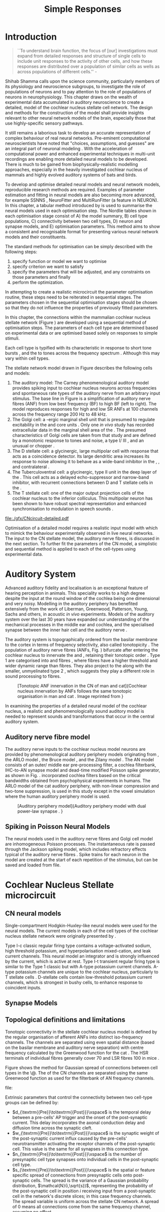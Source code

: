 #+LaTeX_CLASS: UoM-draft-org-article
#+LaTeX_CLASS_OPTIONS: [a4paper,11pt,twopage]
#+OPTIONS: toc:nil H:5 author:nil 
#+TODO: REFTEX

#+TITLE: Simple Responses
#+DATE:
#+AUTHOR: Michael A Eager

#+LATEX_HEADER:\graphicspath{{./gfx/}{../figures/}{/media/data/Work/cnstellate/}{/media/data/Work/cnstellate/ResponsesNoComp/ModulationTransferFunction/}{/media/data/Work/cnstellate/golgi/}{/media/data/Work/cnstellate/TV_RateLevel/}}
#+LATEX_HEADER:\setcounter{secnumdepth}{5}
#+LATEX_HEADER:\lfoot{\footnotesize\today\ at \thistime}
#+LATEX_ HEADER:\pretolerance=150
#+LATEX_ HEADER:\tolerance=100
#+LATEX_ HEADER:\setlength{\emergencystretch}{3em}
#+LATEX_ HEADER:\overfullrule=1mm


#+BIBLIOGRAPHY: MyBib alphanat
# unsrtnat

#+TEXT:\singlespacing{\tableofcontents\printglossaries}
#+TEXT:\setcounter{chapter}{2}
#+TEXT:\chapter[Simple Responses]{The Cochlear Nucleus Stellate Network Model: Parameter fitting of synaptic variables using simple acoustic responses \label{sec:SimpleResponsesChapter}}
#+TEXT:\centerline{\today\quad Draft Version:  \input{.hg/tags.cache}}



* Prelude 							   :noexport:

#+begin_src emacs-lisp
 (setq org-latex-to-pdf-process '("pdflatex -interaction nonstopmode %f" "makeglossaries %b" "bibtex %b"  "pdflatex -interaction nonstopmode %f"  "pdflatex -interaction nonstopmode %f" ))
;; (setq org-latex-to-pdf-process '("lapdf Chapter3"))
;; (setq org-latex-to-pdf-process '("make BUILD_STRATEGY=pdflatex Chapter3.pdf"))
;; (setq org-latex-to-pdf-process '("xelatex -interaction nonstopmode %f" "makeglossaries %b" "bibtex %b"  "xelatex -interaction nonstopmode %f"  "xelatex -interaction nonstopmode %f" ))
 (setq org-export-latex-title-command "")
 (setq org-entities-user '(("space" "\\ " nil " " " " " " " ")))
#+end_src

#+results:
| space | \ | nil |   |   |   |   |


* Introduction

     #+BEGIN_QUOTE
  ``To understand brain function, the focus of [our] investigations must expand
  from detailed responses and structure of single cells to include unit
  responses to the activity of other cells, and how these responses are
  distributed over a population of similar cells as wells as across populations
  of different cells.''  - \textit{\citet[p.]{Shamma:1998}}
     #+END_QUOTE
\yellownote{Get page number of this quote}

Shihab Shamma calls upon the science community, particularly members of its
physiology and neuroscience subgroups, to investigate the role of populations of
neurons and to pay attention to the role of populations of neurons in
neurophysiology.  This chapter draws on the wealth of experimental data
accumulated in auditory neuroscience to create a detailed, \BNN model of the
cochlear nucleus stellate cell network.  The design and methods for the
construction of the model shall provide insights relevant to other neural
network models of the brain, especially those that use highly-specific sensory
pathways.

It still remains a laborious task to develop an accurate representation of
complex behaviour of real neural networks.  Pre-eminent computational
neuroscientists have noted that "choices, assumptions, and guesses" are an
integral part of neuronal modeling \citep{SegevBurkeEtAl:1998}.  With the
acceleration of computational power and enhanced experimental techniques in
multi-unit recordings are enabling more detailed neural models to be developed.
There is much to be gained from biophysically-realistic modelling approaches,
especially in the heavily investigated cochlear nucleus of mammals and highly
evolved auditory systems of bats and birds.


# \yellownote{See  neural detail in auditory system\citep{LuRubioEtAl:2008}}
# \yellownote{Discuss use of Poisson models vs HH-like models.  Discuss single cell
# simulation vs whole network simulation during optimisation.}

To develop and optimise detailed neural models and neural network models,
reproducible research methods are required.  Examples of parameter estimation
and fitting in neural models are also becoming more advanced, for example
SSNNS\space \citep{SichtigSchafferEtAl:2008}, NeuroFitter
\citep{VanAchardEtAl:2007}\space and MultiRunFitter (a feature in NEURON).  In
this chapter, a tabular method introduced by \citet{NordlieGewaltigEtAl:2009} is
used to summarise the neural models used in each optimisation step.  The Nordlie
tables shown in each optimisation stage consist of A) the model summary, B) cell
type populations, C) connectivity between two cell types, D) neuron and synapse
models, and E) optimisation parameters.  This method aims to show a consistent
and recognisable format for presenting various neural network models and their
constituents.

# \yellownote{this needs more explanation in the methods sections}

The standard methods for optimisation can be simply described with the following
steps:
 1. specify function or model we want to optimise
 2. specify criterion we want to satisfy
 3. specify the parameters that will be adjusted, and any constraints
    on those parameters and finally
 4. perform the optimization.


In attempting to create a realistic microcircuit the parameter optimisation
routine, these steps need to be reiterated in sequential stages.  The parameters
chosen in the sequential optimisation stages should be chosen so that they do
not influence the properties of previously fitted parameters.


In this chapter, the connections within the mammalian cochlear nucleus stellate
network (Figure\space \ref{fig:microcircuit}) are developed using a sequential
method of optimisation steps.  The parameters of each cell type are determined
based on experimental data or are optimised based solely on responses to simple
stimuli.

Each cell type is typified with its characteristic \PSTH in response to short
tone bursts \citep{Pfeiffer:1966,BlackburnSachs:1989,YoungRobertEtAl:1988}, and
the \EIRA to tones across the frequency spectrum \citep{Evans}.  Although this may vary within
cell types.  \yellownote{Explain the figure more thoroughly}

The stellate network model drawn in Figure\space \ref{fig:microcircuit} describes the
following cells and models:
  1. The auditory model: The Carney phenomenological auditory model
     \citep{ZilanyBruceEtAl:2009} provides spiking input to cochlear nucleus
     neurons across frequencies and spontaneous rate types of the auditory nerve
     from an arbitrary input stimulus.  The base line in Figure\space
     \ref{fig:microcircuit} is a simplification of auditory nerve fibres (ANF)
     from low best frequency (BF) to high BF (left to right).  The model
     reproduces responses for high and low SR ANFs at 100 channels across the
     frequency range 200 Hz to 48 kHz.
  2. The Golgi cell: a \GABA-ergic \VCN\space marginal shell unit that is
     presumed to regulate excitability in the \GCD\space and core \VCN\space
     units \citep{FerragamoGoldingEtAl:1998}.  Only one \textit{in vivo} study
     has recorded extracellular data in the marginal shell area of the \CN\space
     \citep{GhoshalKim:1997}.  The presumed characteristics of Golgi cells are
     taken from that study and are defined by a monotonic response to tones and
     noise, a type I\slash III\space \EIRA, and an unusual or chopper \PSTH.
  3. The D\space stellate cell: a glycinergic, large multipolar cell with
     \OnC\space \PSTH\space response that acts as a coincidence detector.  Its
     large dendritic area increases its response to noise allowing it to behave
     as a wide-band inhibitor in the \VCN, \DCN, and contralateral\CN\space
     \citep{SmithMassieEtAl:2005,ArnottWallaceEtAl:2004,NeedhamPaolini:2007}.
  4. The Tuberculoventral cell: a glycinergic, type II\space \EIRA\space unit in
     the deep layer of the \DCN\space \citep{SpirouDavisEtAl:1999}.  This cell
     acts as a delayed echo-suppressor and narrow-band inhibitor, with recurrent
     connections between D\space and T\space stellate cells in the \VCN\space
     \citep{Alibardi:2006,OertelWickesberg:1993,WickesbergWhitlonEtAl:1991}.
  5. The T\space stellate cell: one of the major output projection cells of the
     cochlear nucleus to the inferior colliculus.  This multipolar neuron has
     been shown to have robust spectral representation and enhanced
     synchronisation to modulation in speech sounds\space
     \citep{BlackburnSachs:1990,KeilsonRichardsEtAl:1997}.

#+CAPTION:  [Cochlear nucleus stellate microcircuit]{Cochlear nucleus stellate microcircuit (see text for details).}
#+LABEL: fig:microcircuit
  [[file:./gfx/CNcircuit-detailed.pdf]]

Optimisation of a detailed \BNN\space model requires a realistic input model
with which to mimick the behaviour experimentally observed in live neural
networks. The input to the CN stellate model, the auditory nerve fibres, is
discussed in the next section. To further fit the parameters of the CN model, a
simplistic and sequential method is applied to each of the cell-types using
experimental data.

\yellownote{This para is about pushing the reader towards the following
  sections.  I'm not sure about the assertion of 'well-tested': too narrative,
  less science-y.  Needs to expand on reasons for wanting to create a
  biophysically realistic model of the CN. Discuss reason for using whole
  network in TV and TS optimisation. }


* Auditory System

Advanced auditory fidelity and localisation is an exceptional feature of hearing
perception in animals.  This speciality works to a high degree despite the input
at the round window of the cochlea being one dimensional and very noisy.
Modelling in the auditory periphery has benefited extensively from the work of
Liberman, Greenwood, Patterson, Young, Sachs and others, in acoustic
\textit{in~vivo} experiments.  Models of the auditory system over the last 30
years have expanded our understanding of the mechanical processes in the middle
ear and cochlea, and the specialised synapse between the inner hair cell and the
auditory nerve\space \citep{DavisVoigt:1991,Carney:1993,MeddisHewittEtAl:1990}.


The auditory system is topographically ordered from the basilar membrane to the
cortex in terms of frequency selectivity, also called tonotopicity\space
\citep{YoungOertel:2004}.  The population of auditory nerve fibres (ANFs,
Fig.\space \ref{fig:CN_Cat_Human}) bifurcate after entering the cochlear nucleus
to innervate the \VCN\space and \DCN, retaining their tonotopic order
\citep{Lorente:1981,Liberman:1982,Liberman:1993}.  Type 1 \ANFs are categorised
into \HSR\space and \LSR\space fibres \citep{Liberman:1978}, where
\LSR\space fibres have a higher threshold and wider dynamic range than
\HSR\space fibres.  They also project to the \GCD\space
\citep{RyugoParks:2003,RyugoHaenggeliEtAl:2003} along with the smaller,
unmyelinated type 2 \ANFs, which suggests they play a different role in sound
processing to \HSR\space fibres.

#+CAPTION:  [Tonotopic ANF innervation in the CN of man and cat]{Cochlear nucleus innervation by ANFs follows the same tonotopic organisation in man and cat \citep{RyugoParks:2003,Ryugo:1992,Spoendlin:1973}. Image reprinted from \citep{} \yellownote{Get reference}}
#+ATTR_LaTeX: width=0.6\textwidth
#+LABEL:      fig:CN_Cat_Human
  [[file:./gfx/Cat_Human_CN.jpg]]

\yellownote{Auditory model and history should be in the METHODS section.}

# A paragraph on the history of AN modelling \citep{LeakeSnyderEtAl:1993,
# ArnesenOsen:1978, CloptonWinfieldEtAl:1974}.  Perhaps Rose et al 1959 would be
# better suited here}

In examining the properties of a detailed neural model of the cochlear nucleus,
a realistic and phenomenologically sound auditory model is needed to represent
sounds and transformations that occur in the central auditory system.


** Auditory nerve fibre model

The auditory nerve inputs to the cochlear nucleus model neurons are provided by
phenomenological auditory periphery models originating from \citet{Carney:1993},
the ARLO model \citep{HeinzZhangEtAl:2001}, the Bruce model
\citep{BruceSachsEtAl:2003, ZilanyBruce:2006, ZilanyBruce:2007}, and the Zilany
model \citep{ZilanyBruceEtAl:2009}.  The AN model consists of an outer\slash
middle ear pre-processing filter, a cochlea filterbank, IHC-to-AN synapse model
and dead-time modified Poisson spike generator, as shown in
Fig.\space \ref{fig:ZilanyBruceFig}.  \citet{HeinzZhangEtAl:2001} incorporated cochlea
filters based on the critical bandwidths obtained from psychophysical
experiments in humans.  The ARLO model of the cat auditory periphery, with
non-linear compression and two-tone suppression, is used in this study except in
the vowel simulation where the human auditory periphery model is used.
\yellownote{TODO: AN model paragraph has been changed - fix any comment related
  to new Zilany}

# The \citet{ZilanyBruce:2007} model improves the previous AN model by an
# additional signal path and its predictions have matched a wide range of
# physiological data in normal and impaired cat data. The most recent AN model
# comprises an power-law synapse model, with internal $1/f$ noise, that enhances
# the behaviour of long-term dependence in ANFs \citep{ZilanyBruceEtAl:2009}.

\yellownote{Why is it the cat model? updating Carney model? Updating of the
  Carney auditory model has led to the change in the model's configuration from
  an original implementation of the rat model.  The default species is the cat
  and will be used in the data presented in this chapter.}

#+CAPTION: [Auditory periphery model]{Auditory periphery model with dual power-law synapse \citep[originally printed in ][]{ZilanyBruceEtAl:2009}. \yellownote{if this figure is used it needs permission by the original authors}}
#+ATTR_LaTeX: width=0.6\textwidth
#+LABEL: fig:ZilanyBruceFig
  [[file:./gfx/ZilanyCarney-JASA-2009-Fig2.png]]

\yellownote{Explain Figure \ref{fig:Compression}}

\begin{figure}[htb]
  \centering
  {\figfont{A}\hspace{0.5\textwidth}\figfont{B}\hfill}\\
  \resizebox{0.48\textwidth}{!}{\includegraphics[keepaspectratio=true]{CatAudiogram}}%
  \resizebox{0.48\textwidth}{!}{\includegraphics[keepaspectratio=true]{RatAudiogram}}
  \caption{Compression in the Bruce and Zilany AN model for cat (A) and rat (B).}
  \label{fig:Compression}
\end{figure}


** Spiking in Poisson Neural Models

The neural models used in the auditory nerve fibres and Golgi cell model are
inhomogeneous Poisson processes.  The instantaneous rate is passed through the
Jackson spiking model, which includes refractory effects typical of the auditory
nerve fibres \citep{Jackson:2003,JacksonCarney:2005}.  Spike trains for each
neuron in the model are created at the start of each repetition of the stimulus,
but can be saved and loaded from file.


# \yellownote{TODO: serious reworking to be done here}
# Analysis of the frequency
# response area of ANF generates known parameters for each fibre, these are:
# \begin{itemize}
# \item the spontaneous rate (SR), generated in silence and is
#   categoried into two groups High SR ($>$18 sp/s) and Low SR ($<$ 18
#   sp/s);
# \item threshold, the sound pressure level(SPL) at which the cell
#   responds above the spontaneous rate
# \item characteristic frequency (CF)
# \end{itemize}
# \begin{figure}[tbh]
#   \begin{center}
# % \resizebox{3.5in}{!}{\includegraphics[keepaspectratio=true]{NoFigure}}
# % \resizebox{3.5in}{!}{\includegraphics[keepaspectratio=true]{ClickDelay}}
#     \caption{Response of AN and CN cells to click stimuli. }
#     \label{fig:ClickDelayAN}
#   \end{center}
# \end{figure}


* Cochlear Nucleus Stellate microcircuit

** CN neural models

Single-compartment Hodgkin-Huxley-like neural models were used for the neural
models.  The current models in each of the cell types of the cochlear nucleus
stellate network were originally presented by \citet{RothmanManis:2003b}.


Type I-c classic regular firing type contains a voltage-activated sodium, high
threshold potassium, and hyperpolarisation mixed-cation, and leak current
channels.  This neural model an integrator and is strongly influenced by the \Ih
current, which is active at rest.  Type I-t transient regular firing type is
similar to the Type 1 classic but with A-type potassium current channels.
A-type potassium channels are unique to the cochlear nucleus, particularly to T
stellate cells \citep{RothmanManis:2003,RothmanManis:2003a}.  D-stellate cells
contain low-threshold potassium current channels, which is strongest in bushy
cells, to enhance response to coincident inputs.


\yellownote{Discuss RM model (put in Methods Chapter).  Perhaps expand more on
  the role of the currents on each neuron in the CN model.}


** Synapse Models

\yellownote{TODO. THis is inlcuded in the GA chapter, but it should go in the  Methods chapter}

** Topological definitions and limitations


Tonotopic connectivity in the stellate cochlear nucleus model is defined by the
regular organisation of afferent ANFs into distinct iso-frequency channels.  The
channels are separated using even spatial distance (based on the basilar
membrane and auditory nerve separation) with centre frequency calculated by the
Greenwood function for the cat
\citep[see~\ref{tab:ModelSummary},][]{Greenwood:1990}.  The HSR terminals of
individual fibres generally cover 70 \um and LSR fibres 100 \um in mice
\citep{OertelWuEtAl:1988,OertelWu:1989}.

Figure\space \ref{fig:CNconn} shows the method for Gaussian spread of connections
between cell types in the \CN\@.  The \CF of the CN channels are separated using
the same Greenwood function as used for the filterbank of AN frequency channels.

#+CAPTION:  Gaussian connection between cell types in cochlear nucleus stellate network.
#+ATTR_LaTeX: width=0.8\textwidth
#+LABEL:    fig:CNconn
    file:[[./gfx/CNConn.png]]

Extrinsic parameters that control the connectivity between two cell-type groups
can be defined by:
  - $d_{\textrm{{Pre}}\to\textrm{{Post}}}\xspace$ is the temporal delay between
     a pre-cells' AP trigger and the onset of the post-synaptic current.  This
     delay incorporates the axonal conduction delay and diffusion time across
     the synaptic cleft.
  - $w_{\textrm{{Pre}}\to\textrm{{Post}}}\xspace$ is the synaptic weight of the
    post-synaptic current influx caused by the pre-cells' neurotransmitter
    activating the receptor channels of the post-synaptic cell.  This value is
    the same for all synapses in this connection type.
  - $n_{\textrm{{Pre}}\to\textrm{{Post}}}\xspace$ is the number of presynaptic
     cell type synapses onto individual cells in the post-synaptic cell type.
  - $s_{\textrm{{Pre}}\to\textrm{{Post}}}\xspace$ is the spatial or feature
     specific spread of connections from presynaptic cells onto post-synaptic
     cells.  The spread is the variance of a Gaussian probability distribution,
     $\mathcal{N}(i,\sqrt{s})$, representing the probability of the
     post-synaptic cell in position /i/ receiving input from a post-synaptic
     cell in the network's discrete slices; in this case frequency channels.
     The spread variable is uniform across the stellate CN network.  A spread of
     0 means all connections come from the same frequency channel, assuming no
     offset.
  - $o_{\textrm{{Pre}}\to\textrm{{Post}}}\xspace$ is the offset in distribution
    of connections between presynaptic cell types and post-synaptic cell.  The
    offset variable adjusts the centre point of the probability distribution,
    $\mathcal{N}(i + o, \sqrt{s})$, away from the post-synaptic cell's position
    $i$.

# \yellownote{New limitations of place-based connectivity}

The creation of neural microcircuits based on ``place'' is easily amenable to
different sensory neural network models; however there are problems and unique
features that may be necessary to ensure realistic representation of the system.
The unique unit of the network is the place-channel or feature-channel of the
microcircuit.  In this model it is the iso-frequency-channel that receives
afferent input from the narrowest receptive field possible in the auditory nerve
model.

Connection variables between cell-types are generally uniform across the network
but may be adjusted to suit the model.  Model parameters may be different
between species or within species, therefore, without adequate information
regarding exact neuron to neuron connection reasonable assumptions are made
based on the average population data.  Issues arise at the ends of large-scale
topographic BNNs with overlapping place\slash channel connections.  Boundaries
are considered closed bookends, where post-synaptic neurons select only from
those with its connection range.  The best modelling behaviour would arise,
therefore, in the middle sections.


# * Simulations}
# \yellownote{ } Optimisation simulations were designed to be performed on
# either a single PC or a parallel architecture system.
# The random number generator used was the internal RNG of NEURON, MCellRand4
#  The simulation for each optimisation routine the integration timestep was 0.1 ms    parameters

\yellownote{A generic section called 'Simulations' was proposed to go here.
  This would state the integration timestep, the system used, the RNG used etc.
  This could perhaps go in the Methods chapter}


* Golgi Cell Model: Optimisation Using Monotonic Rate Level Responses in Marginal Shell Units

# GLG Cell Model 

** Background

The presence of GABAergic inputs to \VCN\space and \DCN\space neurons has been
verified by labeled terminals adjacent to the soma and dendrites
\citep{SmithRhode:1989,AwatramaniTurecekEtAl:2005,BabalianRyugoEtAl:2003} and
release from inhibition in their response areas with ionotopopheretic
application of the \GABAa\space antagonist, bicuculine
\citep{EvansZhao:1998,CasparyBackoffEtAl:1994,BackoffShadduckEtAl:1999,FerragamoGoldingEtAl:1998a}.
The source of GABAergic inputs to cells in the mammalian \CN\space is somewhat
contentious.  Studies show that GABAergic inputs to the \CN\space generally
arise in the peri-olivary regions of the medulla in cats
\citep{OstapoffBensonEtAl:1997} and birds
\citep{LachicaRubsamenEtAl:1995,YangMonsivaisEtAl:1999}.  Slice preparations of
the isolated murine \VCN\space show strong and immediate sensitivity to
bicuculine in T\space and D\space stellate cells from a source within the
\CN\space complex \citep{FerragamoGoldingEtAl:1998a}.  The only known source of
\GABA\space intrinsic to the \VCN\space are the Golgi cells of the \GCD\space
overlying the \VCN\space \citep{Mugnaini:1985,FerragamoGoldingEtAl:1998}.

# \yellownote{TODO: Clean up paragraph} Other studies in the rat cochlear
# nucleus relating to the Golgi cell or \GABA:
# \begin{itemize}
# \item \citep{MugnainiOsenEtAl:1980} Fine structure of granule cells and
#   related inter-neurons (termed {Golgi} cells) in the cochlear nuclear complex
#   of cat, rat and mouse
# \item \GABAa expression in the rat brainstem \citep{CamposCaboEtAl:2001}
# \item \citep{Alibardi:2003a} Ultrastructural distribution of glycinergic and
#   {{GABAergic}} neurons and axon terminals in the rat dorsal cochlear nucleus,
#   with emphasis on granule cell areas
# \item \citep{AwatramaniTurecekEtAl:2005} Staggered {Development} of
#   {GABAergic} and {Glycinergic} {Transmission} in the {MNTB}
# \end{itemize}
#
# \yellownote{TODO: Expand role of \GABA, or combine with previous para} Role of
# \GABA in the \VCN\@.
# \begin{itemize}
# \item Effects of microiontophoretically applied glycine and {GABA} on neuronal
#   response patterns in the cochlear nuclei \citep{CasparyHaveyEtAl:1979}
# \end{itemize}
# \citep{Alibardi:2003a} rat \CN\space complex -> Golgi-stellate cells (fusiform layer:
# 2) in \DCN\space contact granule and unipolar brush cells

Inputs to Golgi cells are more complicated than the inputs to core \VCN\space
neurons.  Golgi cells are sparse in the \GCD, surrounded by the many, smaller
excitatory granule cells, that form small en-passant endings.  Type II
\ANFs\space create diffuse glutamatergic release sites in the \GCD\space
\citep{HurdHutsonEtAl:1999,BensonBrown:2004} that may stimulate NMDA glutamate
receptors in Golgi cells\space \citep{FerragamoGoldingEtAl:1998a}.

The physiological response of Golgi cells has not been extensively studied.
Intracellular recordings of Golgi cells in one study by
\citet{FerragamoGoldingEtAl:1998} have shown a classic type I current response.
This suggests Golgi cells are simple integrators.  Their response to auditory
nerve shocks were delayed by approximately 0.7\space ms relative to the core
\VCN\space units \citep{FerragamoGoldingEtAl:1998}.  Extracellular recordings
from labelled Golgi cells is not available in the literature; however, the
\GCD\space (or marginal shell of the \VCN\space in cats) has been studied by one
group \citet{GhoshalKim:1997} without direct labelling of recorded units.  Any
extracellular spikes recorded in the \GCD\space are most likely from Golgi cells
since granule cell somata are less than $10 \mu{m}$ and their narrow axons are
unlikely to elicit electrical activity in the electrodes.  The majority of
recorded units showed a monotonic increase in firing rate with increasing sound
intensity \citep[Figure~\ref{fig:GolgiKimFig2}][]{GhoshalKim:1996}.

Their monotonic responses to tones and noise over a wide dynamic range provides
regulation of activity in granule cells.  The contribution of a delayed,
negative feedback onto \VCN\space units is analogous to automatic gain control
provides strong evidence for regulation of activity in granule cells. The
general assumption of the functional role of Golgi cells is to regulate granule
cells but they may also provide automatic gain control to the principal
VCN\space units, primarily D and T stellate cells
\citep{FerragamoGoldingEtAl:1998a}.


#+CAPTION:    [Rate level response of marginal shell units]{Rate level response of 6 units \citep[Reproduced with permission Fig.~2]{GhoshalKim:1996,GhoshalKim:1996a}. Unit S03-07 (CF 22.7~kHz) at the top will be the unit chosen to optimise the Golgi cell model as it is monotonic, and has the median maximum rate of all the units shown. \yellownote{Inclusion of Ghoshal figure needs permission, fill in caption}}
#+LABEL:      fig:GolgiKimFig2
  [[file:../figures/GhoshalKim96_Fig2.png]]

#+LaTeX:\include{GolgiRateLevelTable}

** Implementation

In the creation of the Golgi cell model, we can reduce the explicit behaviour of
Golgi cells down to four major details:
 1. Golgi cells are classic repetitively-firing neurons due to their type
    I\space current clamp response \citep{FerragamoGoldingEtAl:1998},
 2. Golgi cells have a low maximum rate and large dynamic range to tone and
    noise increases, given marginal shell extracellular recordings of
    \citet{GhoshalKim:1997} could not come from granule cells, and
 3. The low threshold in Golgi cells, \citet{GhoshalKim:1997}, can\-not be due
    to \LSR\space auditory nerve fibres. The lack of extensive experimental data
    regarding type II \ANF\space units, that do project to the \GCD, and granule
    cell response to acoustic input meant that a Poisson rate neural model would
    be preferred over the Hodgkin-Huxley type neural model.  Although \HSR\space
    \ANF\space terminals do not generally project into the \GCD, they are
    included in this model to provide some low level sound-induced activity.
 4. the minimum \EPSP\space to shock of the AN\space
    \citep{FerragamoGoldingEtAl:1998} and mean first spike latency to acoustic
    stimuli\space \citep{GhoshalKim:1997} are significantly different from the
    core \VCN\space units.

The Golgi cell model is implemented as an instantaneous-rate Poisson rate model,
shown in Table\space \ref{tab:GolgiCellModelSummary}D and in Figure\space
\ref{fig:GolgiDiagram}.  The primary inputs are from the auditory model's
instantaneous rate outputs with connections across frequency channels.
\HSR\space and \LSR\space \ANF\space inputs to Golgi cells were determined the
Gaussian distribution in units of channel separation in the network.  The
weighted sum of \HSR\space and \LSR\space instantaneous-rate vectors are
smoothed out by an alpha function mimicking a synaptic and dendritic smoothing
filter.

Table\space \ref{tab:GolgiCellModelSummary}A shows the model summary for
optimising the Golgi cell model.  As explained in the introduction, the Nordlie
tables are used to communicate detailed neural models and networks for further
replication by the computational neuroscience community.  The topology of the
ventral cochlear nucleus follows the same tonotopic organisation of the auditory
nerve, with 100 evenly spaced frequency channels.  The population of \ANFs\space
in Table\space \ref{tab:GolgiCellModelSummary}B are zero because there is no
need for spiking \ANF\space neurons, only the instantaneous profiles of each
frequency channel is used in the Golgi model.  The connectivity between
\ANFs\space and Golgi cells (Table\space \ref{tab:GolgiCellModelSummary}C) is a
simple place-based Gaussian spread, as explained in the introduction (\S\space
[[Topological]])

\begin{figure}[htb]
 \resizebox{0.9\textwidth}{!}{input{./gfx/GolgiDiagram.tex}}
\caption[Golgi cell model diagram]{The Golgi instantaneous-rate profile was generated using a weighted sum ANF profiles and a alpha function smoothing filter to mimic dendritic and synaptic filtering. The Gaussian spread of connections is independent for HSR and LSR auditory filters, with the mean equal to CF channel of unit. The final stage sets the spontaneous rate by addition at t=0, changes any negative values to zero, and includes an additional delay of 2.5\space ms, which is 0.7\space ms greater than the core VCN units as shown by \citet{GhoshalKim:1997}.}
\label{fig:GolgiDiagram}
\end{figure}



# across frequency channels is Gaussian, and $\mathbf{w}$ is
# the weighted sum of HSR and LSR instantaneous-rate vectors,
# $\alpha$ is the synaptic and dendritic smoothing function.

The weight vectors, $\mathbf{w}_{HSR}$ and $\mathbf{w}_{LSR}$, span the
network's channels with size $N_{\textrm channel}$, with a normal curve centred on
the position in the channel and variance \sANFGLG\@.  Instantaneous-rate
profiles of the \AN\space have size $N_\textrm{channel}$ and length determined by
the stimulus ($N_\textrm{stim}$ = stimulus duration / sampling rate).  The
intermediate step in the Golgi cell model, $r(\cdot)$, corrects the output rate
for the desired spontaneous activity, \Gspon, and performs rectification on the
signal to avoid negative rate values.  The final step involves convolution with
the alpha function, $\alpha(t)$, as the synapto-dendritic filtering mechanism in
the Golgi cell.  The alpha filter length was 10 times the time constant, \Gtau,
and its area under the function was normalised to 1.  A more detailed
explanation of the NEURON implementation of the Golgi cell model is in the
section Appendix\space \ref{sec:ch3:appendix}.


# Eq.\space \ref{eq:alpha_Golgi},
# In Chapter\space \ref{sec:GAChapter}, the Golgi cell model was implemented as a
# single-compartment conductance neuron. Due to the unavailability of sufficient
# data regarding \emph{in vivo} Golgi cell responses, the decision was made to
# simulate the Golgi cell model as a Poisson neuron.  The instantaneous-rate
# profile of Golgi cells use inputs from the auditory model's instantaneous rate
# outputs, and a number of steps were taken to investigate the Golgi cell model.


# Due to its replication of granule cells in the model, weight for \LSR\space
# (\wLSRGLG) and \HSR\space (\wHSRGLG) are determined for all synapses, number
# \nLSRDS\space and \nHSRDS, delay \dANFGLG\space added to smoothing function to
# ensure conductance and dendritic filtering are included.

# *** Key design factors}
# \yellownote{TODO: expand para, include fig ref} Choosing neural model: \HH-type
# or Poisson - Problem of monotonic excitation at low levels - Spread of \ANF\space to
# \GCD\space ARE broader than core \VCN- are we spoiling the broth too early?
# \includegraphics[width=0.6\textwidth,angle=-90]{GolgiRateLevelActualFit}\\
# \caption{Optimisation Results for Golgi Model using Rate Level data from
# \label{Ch3:fig:GolgiFit}}
# \includegraphics[width=0.8\textwidth]{GolgiRateLevel}\\
# \caption{Optimisation Results for Golgi Model using Rate Level data from
# \label{Ch3:fig:GolgiRL}}
# \includegraphics[width=0.8\textwidth]{golgi_RateLevel_opt}\\
# \caption{Optimisation Results for Golgi Model using Rate Level data from
# \label{Ch3:fig:GolgiRL}}
# \includegraphics[width=0.8\textwidth,angle=-90]{GolgiRateLevel2}\\
# \caption{Optimisation Results for Golgi Model using Rate Level data from
# \label{Ch3:fig:GolgiRL}}




** Optimisation Results

Figure\space \ref{fig:GolgiTestResult} shows the output of the test optimisation
trials for the Golgi cell model.  The testing trial used only five sound levels
(0, 15, 55, 75 and 85 dB \SPL) and detected the mean rate from the instantaneous
profile in its fitting routine.  The best response obtained a minimum root mean
squared error of 11.63 spikes/sec against the five points in the target
experimental data of unit S03-07 (CF=21\space kHz) from \citep{GhoshalKim:1996}.
A rate-level curve (green circles, Figure\space \ref{fig:GolgiTestResult}) was
generated from the spiking output only to show a big discrepancy in the
spike-based rate-level and the monotonic rate based rate-level.  The lack of low
level response and a higher threshold indicated the need for some \HSR\space
input into the Golgi cell model.



#+ATTR_LaTeX: width=0.6\textwidth
#+CAPTION: [Initial results of Golgi cell model]{Initial trial results of the  Golgi cell model optimisation.  Responses of the Golgi cell model (blue  triangles) compared five five sound level (0,15, 55, 75 and 85 dB SPL) against  5 point in the target response (red squares).  The eventual best optimisation  response obtained a minimum error of 11.63 spikes/s (root mean squared).  A  spike response (green circles) was generated from the spiking output of the  Golgi cell model using the final parameters.}
#+LABEL: fig:GolgiTestResult
  [[file:../../cnstellate/golgi/GolgiRateLevel_result2.pdf]]

The final optimisation routine with 22 levels and a Golgi cell model with
\HSR\space and \LSR\space \ANF\space inputs was used to generate a closer fit to
the \citeauthor{GhoshalKim:1996} data.  Figure\space \ref{fig:GolgiResult} shows
the rate-level output of the best model response and its best combination of
parameters are shown in Table\space \ref{tab:GolgiCellModelSummary}E.  The root
mean squared error of the best response was 4.48\space spikes per second.

The parameters in Table\space \ref{tab:GolgiCellResults} were within the range
of expected values.  \LSR\space inputs to the Golgi cell model out-weighted
\HSR\space inputs by more than a factor of 10.  The monotonic response of
\LSR\space fibres at high sound levels were necessary to create the large
dynamic range in the Golgi cell model, the \HSR\space fibres were just as
necessary to provide some low level activity.  The spontaneous rate parameter
matches the base response of unit S03-07 in Figure\space \ref{fig:GolgiResult}.
The smoothing filter time constant of 5 ms is a typical value in membrane time
constants for neural models and fits with the input resistance in intracellular
recordings of Golgi cells \citep{FerragamoGoldingEtAl:1998}.

The input spread parameter is not well constrained by the optimisation fitness
routine with a pure tone input and a single neuron, but the result is
satisfactory given the uncertainty in \LSR\space fibre's axonal organisation in
the \GCD\@.  The dendritic widths in Golgi cells are around 100 microns and the
frequency separation laminae in the \VCN\space core is approximately 70 \um,
giving an expected result of 1.5 connectivity spread hence the result of 2.48
channels gives added frequency spread from \LSR\space fibres.


\yellownote{Explain the figures and table more}
Table\space \ref{tab:GolgiCellModelSummary}E result table.

#+begin_latex
{\small
\noindent%
\begin{table}[htb]
  \centering
\begin{tabularx}{\textwidth}{|X|c|c|c|}\hline
\hdr{4}{}{GLG model parameters} \\ \hline
                \textbf{Parameters}                 & \textbf{Name} & \textbf{Range} & \textbf{Best Values} \\\hline
     Spatial spread \LSRGLG (channel unit)      &  \sANFGLG   &     [0,10]     & 2.48  \\\hline
        Smoothing filter time constant (ms)         &    \Gtau    &     [0,20]     & 5.01  \\\hline
          Weighted sum of HSR\space (unit-less)           &  \wHSRGLG   &     [0,5]      & 0.517 \\\hline
          Weighted sum of LSR\space (unit-less)           &  \wLSRGLG   &     [0,5]      & 0.0487\\\hline
Spontaneous rate in Golgi cell model (spikes / sec) &   \Gspon    &     [0,50]     & 3.73  \\\hline
\end{tabularx}
  \caption{Golgi cell model optimisation parameters}
  \label{tab:GolgiCellResults}
\end{table}
}
#+end_latex

#+CAPTION: [Golgi cell model optimisation results]{Golgi cell model optimisation  result trials against unit S03-07 (CF 21\space kHz) from  \citet{GhoshalKim:1996}. A more detailed optimisation with 22 levels and included HSR inputs in the Golgi cell model generated a closer fit to the Ghoshal and Kim data.The final root mean squared error was 4.48 spikes/s.}
#+LABEL: fig:GolgiResult
  [[file../../cnstellate/golgi/GolgiRateLevel_result.pdf]]


#   % \includegraphics[width=0.6\textwidth,angle=-90]{GolgiRateLevelActualFit}\\
#   % \caption{Optimisation Results for Golgi Model using Rate Level data from
#   %     \label{Ch3:fig:GolgiFit}}
#   %   \includegraphics[width=0.8\textwidth]{GolgiRateLevel}\\
#   %   \caption{Optimisation Results for Golgi Model using Rate Level data from
#   %     \label{Ch3:fig:GolgiRL}}

#   %   \includegraphics[width=0.8\textwidth]{golgi_RateLevel_opt}\\
#   %   \caption{Optimisation Results for Golgi Model using Rate Level data from
#   %     \label{Ch3:fig:GolgiRL}}
#   % \includegraphics[width=0.8\textwidth,angle=-90]{GolgiRateLevel2}\\
#     %   \caption{Optimisation Results for Golgi Model using Rate Level data
#     %   from     \label{Ch3:fig:GolgiRL}}
#   \begin{figure}[htb]
#     \centering
# \includegraphics[width=0.6\textwidth,angle=-90]{GolgiRateLevelActualFit}\\
#     \caption{Optimisation Results for Golgi Model using Rate Level data from
#       \label{Ch3:fig:GolgiFit}}
#   \end{figure}
#   \begin{figure}[htb]
#     \centering
#     \includegraphics[width=0.8\textwidth]{GolgiRateLevel}\\
#     \caption{Optimisation Results for Golgi Model using Rate Level data from
#       \label{Ch3:fig:GolgiRL}}
#   \end{figure}
#   \begin{figure}[htb]
#     \centering
#     \includegraphics[width=0.8\textwidth]{golgi_RateLevel_opt}\\
#     \caption{Optimisation Results for Golgi Model using Rate Level data from
#       \label{Ch3:fig:GolgiRL}}
#   \end{figure}
#   \begin{figure}[htb]
#     \centering
# \includegraphics[width=0.8\textwidth,angle=-90]{GolgiRateLevel2}\\
#     \caption{Optimisation Results for Golgi Model using Rate Level data from
#       \label{Ch3:fig:GolgiRL}}
#   \end{figure}

#   \clearpage \newpage

** Verification Results of Golgi Cell Model

After settling with the above optimised parameters, the Golgi cell model was run
with typical inputs to determine it's behaviour outside of the optimisation
routine.  The Golgi cell model was tested across the entire network using tones,
noise and tones plus noise stimuli. Figure\space \ref{fig:Golgi_verification}A,
B and D show the response of a Golgi cell model at the centre of the network
(CF=5.8 kHz) and had monotonic responses to tones and noise similar to other
Ghoshal and Kim units (Figure\space \ref{fig:GolgiKimFig2}).  Figure\space
\ref{fig:Golgi_verification}C shows the response of all \GLG units in the
network to a 5.8\space kHz tone, increased from 0 to 90 dB\space \SPL.


\begin{figure}[htb]
%\centering
{\figfont{A}\hspace{0.5\textwidth}\figfont{B}\hfill}\\
%\resizebox{0.95\textwidth}{!}{
\includegraphics[keepaspectratio=true,width=0.48\textwidth]{ResponsesNoComp/G_ratelevel_combined}%
\includegraphics[keepaspectratio=true,width=0.48\textwidth]{ResponsesNoComp/RateLevel/psthsingle90.3}\\
%}\\
{\figfont{C}\hspace{0.5\textwidth}\figfont{D}\hfill}\\
%\resizebox{0.95\textwidth}{!}{
\includegraphics[keepaspectratio=true,width=0.48\textwidth]{ResponsesNoComp/RateLevel/response_area.3}%
\includegraphics[keepaspectratio=true,width=0.48\textwidth]{ResponsesNoComp/MaskedResponseCurve3/15/G_masked}\\
%}\\
% }}
%\resizebox{0.45\textwidth}{!}{\includegraphics{ResponsesNoComp/RateLevel/psthsingle90.3}}\\
%\resizebox{0.45\textwidth}{!}{\includegraphics{ResponsesNoComp/RateLevel/psthsingle50.3}}\\
\caption[Optimised Golgi cell model responses]{Response of optimised Golgi cell model at the centre of the network (CF=5.8\space kHz).
A. Rate level responses to tone, noise and tone plus noise.
B. PSTH at 90 dB\space SPL\.
C. Response area equivalent using all GLG units in the network.
D. Masked noise-tone response of the central unit to 15 dB masking noise and frequencies one octave above and below its CF.} \label{fig:Golgi_verification}
\end{figure}


*  D\space Stellate Cell Model: Optimisation Using Click Recovery Responses

# DS Cell Model

** Introduction

This section shows the GABAergic input and intrinsic cell properties influence
the behaviour of D\space stellate cells.  In the mammalian \CN, the \VCN\space
\DS cells\space have a wide ranging influence on almost all primary cells of the
\CN\@.  Glycinergic terminals of the DS cell contact T\space stellate and bushy
neurons in the \VCN \citep{RhodeSmithEtAl:1983}, fusiform and tuberculoventral
cells in the the ipsilateral \DCN\space (type II and type IV \EIRA\space units),
and some DS cells are commissural the contralateral \CN\space
\citep{NeedhamPaolini:2007}.

# Large multipolar or stellate cells in the \VCN\space have been shown to have 3--4
# long dendrites stretching 200 microns (or one third of the \VCN) and their
# axonal collaterals cover the same region in the \VCN, almost one half of the
# \DCN, and are one source of the commissural projection to the contralateral
# cochlear nucleus \citep{NeedhamPaolini:2007}.
# %%%%%%%%%%%%%%%%%%% Copied from original jneurometh article

\DS\space cells are large multipolar neurons in the \VCN\space and have an
\OnC\space \PSTH\space to tones and noise
\citep{SmithRhode:1989,NeedhamPaolini:2006}.  They typically have 3--4 long
dendrites stretching 200 microns (or one third of the \VCN) and their axonal
collaterals cover the same region in the \VCN, almost one half of the \DCN, and
are one source of the commissural projection to the contralateral cochlear
nucleus
\citep{Cant:1992,Cant:1981,SchofieldCant:1996,CantBenson:2003,NeedhamPaolini:2007,PaoliniClark:1999}.
Intracellular responses to sounds indicate the bandwidth of inputs to \DS\space
neurons typically ranges from two octaves below \CF\space to one octave above
\CF\space \citep{PalmerJiangEtAl:1996,JiangPalmerEtAl:1996,PaoliniClark:1999}.
\DS\space cell axon terminals contain the inhibitory neurotransmitter glycine
and synapse widely in the \VCN\space and \DCN\.  They also send a commissural
projection to the contralateral cochlear nucleus that mediates fast inhibition
between the nuclei \citep{NeedhamPaolini:2003,NeedhamPaolini:2006,Oertel:1997}.

Post-onset GABAergic inhibition in \DS\space cells is a major influence on the
\PSTH\space of \OnC\space neurons
\citep{FerragamoGoldingEtAl:1998a,EvansZhao:1998}.  Latency of excitation to
auditory nerve shocks suggests Golgi cells are activated by type II \ANFs\space
and low spontaneous rate type I\space \ANFs\space
\citep{BensonBerglundEtAl:1996,FerragamoGoldingEtAl:1998}.  Therefore, type II
and \LSR\space type I \ANFs\space could be involved in gain control through
GABAergic modulation of activity in the \VCN.


\GABA\space blockers in the \VCN\space have a significant effect of changing the
behaviour in the response to AM in the IC \citep{CasparyPalombiEtAl:2002}.  AM
coding effects of GABA in the Chinchilla

# \CN\space \citep{BackoffShadduckEtAl:1999}. \citep{CasparyBackoffEtAl:1994} Caspary
# and colleagues worked on the effects of \GABA\space in in the \VCN.
# Zhang and Winter looked at the response area of \VCN\space onset units to determine
# \GABA\space {on\slash off} freq.
# Smith and Rhode, Smith and others looked at OnC response area and two-tone

#+LaTeX:\include{DSRecoveryTable}

** Implementation


# 2.5. Data analysis
# Data were collected as spike times with a resolution of 10
# μs and analyzed off-line on a micro-VAX 3100 (Digital). Response histograms
# were plotted and analyzed using a windowing technique in which spike counts
# were taken over brief time windows of identical duration for the masker and
# probe components (Fig. 1B). Using the control conditions, counting windows
# were determined individually for each unit but ranged between 1 and 4 ms based
# on the control response to the masker alone and the probe alone. To assess
# response variability over time, repeated unmasked controls for both the masker
# (masker alone, Ma) and probe (probe alone, Pa) were obtained during the
# pre-drug, drug, and post-drug recovery conditions. Drug doses were determined
# empirically as the lowest dose that elicited a reproducible and reversible
# effect. To allow normalization of the masked probe response obtained in the
# paired-click paradigm to the unmasked response obtained when the probe was
# presented alone, identical measurement windows were used in the control and
# drug conditions for a given unit. The suppression recovery functions for each
# unit were normalized by taking the ratio Pm/Pa where Pm is the masked probe
# spike count and Pa is the unmasked response to the probe (Fig. 1C).

Key elements in the creation of the D\space stellate cell model are shown in the
Nordlie table\space \ref{tab:DScellModelSummary}A.  A type I-II single
compartment neuron by \citet{RothmanManis:2003b} has the characteristics of a
onset chopper unit and has previously been used to simulate a \DS\space cell
model.  The choice of having a large multipolar neuron without dendrites was
based on computational efficiency and ensuring that the model fit within the
criteria for DS cells.  The electrotonic dendrites of \DS\space cells mean that
the filtering in \DS\space cells primarily controls the height of excitatory
\PSPs reaching the soma \citep{WhiteYoungEtAl:1994}, hence a single
compartment with graded weights should suffice.

The synaptic connections onto the D\space stellate cell model, shown in
table\space \ref{tab:DScellModelSummary}C, are simplified to afferent ANF inputs
and intra-nuclear col-localised GABAergic input from Golgi cells.  The
\ANF\space spread onto \DS\space cells is well documented
\citep{PaoliniClark:1999,ArnottWallaceEtAl:2004,PalmerWallaceEtAl:2003,JiangPalmerEtAl:1996,PalmerJiangEtAl:1996},
hence a decision made to fix this parameter due to the large computational task
of calculating an optimisation routine for \ANFDS bandwidth.  The spread
\ANF\space to \DS\space cells (\sANFDSh,\sANFDSl) is set so that 2 octaves below
and 1 octave above \CF\space are within 2 standard deviations
\citep{PaoliniClark:1999}.

The physiological effect of GABAergic inputs onto onset choppers is primarily on
CF\space
\citep{CasparyHaveyEtAl:1979,PalombiCaspary:1992,CasparyBackoffEtAl:1994,CasparyPalombi:1993,CasparyPalombiEtAl:1993},
but the bandwidth is difficult to ascertain.  The dendrites of D\space stellate
cells cover one third of the nucleus (approximately 3 octaves of tonotopic
frequencies) and occasionally project into the \GCD\space
\citep{ArnottWallaceEtAl:2004}.  Golgi cells' axonal collaterals are confined to
200 microns in the \GCD\space and \ANF\space tonotopic organisation in the
\GCD\space is less defined.  The \GLGDS\space spread is set to 2 channels with
zero offset, which corresponds to a \DS\space cell selecting from approximately
5 nearest Golgi cells.


#+CAPTION: Experimental data showing click recovery in onset choppers.  Figure reproduced from \citet{BackoffPalombiEtAl:1997}.
#+LABEL: fig:BackoffPalombi
  [[file:./gfx/Backoff+Palombi-Fig3.png]]

\DS input parameters that were preemptively fixed included: the number of \GLG
to \DS synapses ($\nGLGDS = 25$), the spread of \ANFs\space to \DS\space cells
(\sANFDSh and \sANFDSl), and the conduction delay from the auditory nerve
(\dANFDS).  The first spike latency in high \CF \DS\space cells ($2.8 \pm 0.09$
ms) is precise and faster than other stellate neurons in the VCN
\citep{RhodeSmith:1986}.  The addition of 0.5\space ms to \ANFDS\space
connections is a combination of conductance and synaptic delay.

# %The effect of Golgi cells on \DS\space is delayed by the extra 0.7\space ms delay from \ANF\space to Golgi, plus the slow peak of \GABAa\space inhibition.
# \yellownote{fix this paragraph}

** Optimisation Results

Optimisation parameters for \GLGDS\space are optimised based on experimental
click recovery data from \citep{BackoffPalombiEtAl:1997}, as shown in
Figure\space \ref{fig:BackoffPalombi}.  The input stimulus presented a series of
masker-probe clicks, with intervals of 2, 3, 4, 8, and 16 ms, separated by 50
ms.  Although the experimental stimuli was presented every 250 ms, the
optimisation stimulus needs to be computationally efficient so the separation
was shortened and the sequence reordered to obtain the best click recovery
response in the \DS\space and Golgi cells.  The stimulus was repeated 25 times
and a PSTH was produced from the DS cells' spikes.  Spike counts for 2 ms after
the probe and masker click were selected (accounting for the the minimum first
spike latency for the unit) to calculate a recovery ratio.  The \DS\space cell
optimisation function calculates the mean squared error between the test model
and the experimental data recovery ratios to 5 click pairs.


The six parameters to be fit by the routine are the weights of \GLG\@, \HSR\@,
and \LSR\space synapses on \DS, the \GABAa synapse rise constant, the \GABAa
synapse decay constant, and the \DS cell maximum leak conductance (\gleak).
Initial optimisation procedures were not successful at constraining the short
delay recovery responses (2,3,4 ms), hence the \DS\space cell leak %and
\KLT\space conductance parameters parameter were included in the optimised
parameters to allow cell's input resistance behaviour to fit fast acting
behaviour in the cell.

The unit used in the optimisation has a \CF\space of 5.8\space kHz (equivalent
to channel no. 50 in the CN network with 100 channels from 0.2 to 30\space kHz).

\begin{figure}[htb]
\centering
%\resizebox{0.6\textwidth}{!}{}
\includegraphics[keepaspectratio,width=0.6\textwidth]{DS_ClickRecovery/ANinput}
%\subfloat[D\space stellate cell]{
%\includegraphics[width=0.4\textwidth]{DS_ClickRecovery_DSpsth}% \label{fig:DSClickRecoveryPSTH}
%}\quad%   \subfloat[Golgi cell]{
  %\includegraphics[width=0.4\textwidth]{DS_ClickRecovery_Gpsth}%\label{fig:GClickRecoveryPSTH}%}
\caption[Click recovery stimulus]{Click stimulus and PSTH responses of an HSR fibre, a GLG unit, and a DS unit from the click recovery stimulus used in the optimisation.
\label{fig:ClickExamples}}
\end{figure}

# \noindent\begin{tabularx}{\textwidth}{|l|X|}\hline %{\textwidth}
# \hdr{2}{D}{Results} \\\hline
# \end{minipage}}\\\hline
# \textbf{Error} & 0.006671    unweighted (MSE of recovery spike rate / mask rate)\\\hline
# & 0.01447    final result (MSE of recovery spike rate / mask rate)\\\hline
# \end{tabularx}

#+begin_latex
{\small
\noindent
\begin{tabularx}{\textwidth}{|X|c|c|c|}\hline %{\textwidth}
\hdr{4}{E}{Optimisation} \\ \hline
        \textbf{Parameters}          &   \textbf{Name}  & \textbf{Range} & \textbf{Best Values} \\\hline
      Weight of \GLG\space on \DS\space (nS)       &     \wGLGDS      & [0.01,50] & 0.532 \\	\hline
    Weight of \HSR\space syn on \DS\space (nS)     &     \wHSRDS      & [0.01,50] & 0.16 \\ \hline
   Weight of \LSR\space syn on \DS\space (nS)     &     \wLSRDS      &   [0.01,50] & 13.1 \\	    \hline
 \GABAa synapse fast decay constant  (ms)  &  $\tau_{GABA-1}$  & [0.01,10.0] & 5.432\\	     \hline
 \GABAa synapse slow decay constant (ms)  &  $\tau_{GABA-2}$  & [0.1,50.0] & 0.262\\	    \hline
DS cell leak conductance (mS cm$^{-2}$) & \gleak &  [1e-5,0.05]   & 0.0163 \\ \hline
\end{tabularx}
\vspace{2ex}
}
#+end_latex

The optimisation parameters show a clear favouritism toward the \LSR\space input
rather than the \HSR\space input to \DS\space units.  While this may not seem
ideal for fast coincidence detection, the large number of \HSR\space synapses
makes up for the small weight that was obtained in the optimisation.


#+CAPTION: [Click recovery optimisation results in DS cell model]{Optimisation results of click recovery behaviour in DS cell model (CF 5.8\space kHz). The optimal response (blue circle) is obtained from Fig.\space 3 in \citet{BackoffPalombiEtAl:1997}, representing the click recovery response of an OnC unit (CF 5.8\space kHz). Best result (green triangles).}
#+LABEL: fig:DS_ClickRecovery_result
  [[file:../../cnstellate/DS_ClickRecovery/DS_ClickRecovery_result.pdf]]

# \begin{figure}
# \includegraphics[width=0.5\textwidth]{DS_ClickRecovery_OptVars}\\
# % \includegraphics[width=0.5\textwidth]{DS_ClickRecovery_Output \label{Ch3:fig:DSClickRecoveryOutput}}
#   \caption{Final Output Data of the D\space stellate Click Recovery optimisation }
# \end{figure}
# \begin{figure}
# \includegraphics[keepaspectratio=true,width=0.8\textwidth]{DS_ClickRecovery_Example1}\\
# \includegraphics[keepaspectratio=true,width=0.8\textwidth]{DS_ClickRecovery_Example10}\\
# \includegraphics[keepaspectratio=true,width=0.8\textwidth]{DS_ClickRecovery_Example13}\\
# \includegraphics[keepaspectratio=true,width=0.8\textwidth]{DS_ClickRecovery_Example19}\\
#   \caption{Click Recovery optimisation functions}
# \end{figure}


# \begin{figure}
# \includegraphics[keepaspectratio=true,angle=-90,width=0.8\textwidth]{DS_ClickRecovery_result1}\\
# \end{figure}


# \begin{figure}
# \includegraphics[keepaspectratio=true,angle=-90,width=0.8\textwidth]{DS_ClickRecovery_result2}\\
#   \caption{Click Recovery optimisation }
# \end{figure}


# \begin{figure}
#   \begin{center}
# \includegraphics[keepaspectratio=true]{DS_ClickRecovery_handtuned}\\
# \includegraphics[keepaspectratio=true,angle=-90,width=0.8\textwidth]{DS_ClickRecovery_result_handtuned}
#     \caption{Handtuned}
#     \label{hantuned}
#   \end{center}
# \end{figure}

# \begin{figure}
#   \begin{center}
# % \includegraphics[keepaspectratio=true]{DS_ClickRecovery_handtuned}\\
# \includegraphics[keepaspectratio=true,angle=-90,width=0.8\textwidth]{gfx/DS_ClickRecovery_result_unweighted_8}\\
# \includegraphics[keepaspectratio=true,angle=-90,width=0.8\textwidth]{gfx/DS_ClickRecovery_result_weighted_0}
#     \caption{Handtuned}
#     \label{hantuned}
#   \end{center}
# \end{figure}



** Verification Results of DS Cell Model

# \yellownote{Small presentation of PSTH, RL, NRL, MRC and RA. Leave AM responses till next chapter}

The optimised parameters for inputs to the D\space stellate cell model were
applied to \DS units across the whole network using tones, noise and tones plus
noise stimuli.  The \DS model outputs' behaviour is shown in Figure\space
\ref{fig:DS_verification}, similar to the Golgi cell model Figure\space
\ref{fig:Golgi_verification}.  Figure\space \ref{fig:DS_verification}A and B
show the response of the central \DS model (CF=5.8 kHz). The onset PSTH
monotonic responses to tones and noise similar to other Ghoshal and Kim units
(Figure\space \ref{fig:GolgiKimFig2}).  Figure\space \ref{fig:DS_verification}C
shows the wide response of all \DS units in the network to a 5.8\space kHz tone
for increasing sound level.  Adding masking noise increases the width of the
activity across the CF of the central unit (Figure\space
\ref{fig:DS_verification}D) highlighting the broad inputs of \ANFs onto \DS
units.


\begin{figure}[htb]
%\centering\hspace{0.5cm}
{\figfont{A}\hspace{0.5\textwidth}\figfont{B}\hfill}\\
%\resizebox{0.95\textwidth}{!}{
\includegraphics[keepaspectratio=true,width=0.48\textwidth]{ResponsesNoComp/DS_ratelevel_combined}%
%\includegraphics[keepaspectratio=true,width=0.48\textwidth]{ResponsesNoComp/RateLevel/psthsingle90.2}\\
\includegraphics[keepaspectratio=true,width=0.48\textwidth]{ResponsesNoComp/NoiseRateLevel/psthsingle120.2}\\
%}\\\hspace{0.5cm}
\figfont{C}\hspace{0.5\textwidth}\figfont{D}\hfill\\
%  \resizebox{0.95\textwidth}{!}{%
\includegraphics[keepaspectratio=true,width=0.48\textwidth]{ResponsesNoComp/RateLevel/response_area.2}%
\includegraphics[keepaspectratio=true,width=0.48\textwidth]{ResponsesNoComp/MaskedResponseCurve3/15/DS_masked}\\
%}\\
% }}
%\resizebox{0.45\textwidth}{!}{\includegraphics{ResponsesNoComp/RateLevel/psthsingle90.3}}\\
%\resizebox{0.45\textwidth}{!}{\includegraphics{ResponsesNoComp/RateLevel/psthsingle50.3}}\\
\caption[Optimised DS cell model responses]{Response of optimised Golgi cell model at the centre of the network (CF=5.8\space kHz).
A. Rate level responses to tone, noise and tone plus noise.
B. PSTH at 120 dB\space SPL to noise.
C. Response area equivalent using all DS units in the network.
D. Masked noise-tone response of the central unit to 15 dB masking noise and frequencies one octave above and below its CF\@.}
\label{fig:DS_verification}
\end{figure}


# ** Effects of $g_{leak}$ and $g_{KLT}$ on DS resting membrane potential

# \yellownote{This section is optional}
# The resting membrane potential of these large multipolar cells has  been shown to be in the range of 3--5 MOhms \yellownote{citation needed  here}.
# A quick observation of the parameter space around the optimisation  results for $g_{leak}$ and $g_{KLT}$ is shown in  Figure\space \ref{fig:leakVltk}.
# \begin{figure}[htb]
#   \centering
# \resizebox{0.4\textwidth}{!}{\includegraphics{NoFigure}}
# %\resizebox{0.4\textwidth}{!}{\includegraphics{leakvltk}}
# \caption[DS RMP dynamics]{Resting Membrane potential calculated for  leak conductance and KLT conductance changes around the previously obtained best values for these parameters.}    \label{fig:leakVltk}
# \end{figure}


* Tuberculoventral Cell Model: Optimisation Using Tone and Noise Rate Level Curves

** Background

\TV cells are characterized as having a non-monotonic response to tones with
increasing sound level and respond poorly to broadband noise
\citep{SpirouDavisEtAl:1999,NelkenYoung:1997,ReissYoung:2005}, as shown in
Fig.\space \ref{fig:SpirouFig8}.

#+CAPTION: [Experimental data of a single Type-II\space DCN\space unit]{Experimental data of a single Type-II\space DCN\space unit \citep[Fig.~1]{SpirouDavisEtAl:1999}. \yellownote{Figure\space \ref{fig:SpirouFig1} needs permission}}
#+LABEL:  fig:SpirouFig1
[[file:./gfx/Spirou-Fig1-type2.png]]

\TV\space or vertical cells are glycinergic, inhibitory cells found in the deep
layers of the \DCN\space that send axon collaterals to the \VCN\@.  They are
characterized as having a non-monotonic response to tones with increasing sound
level and respond poorly to broadband noise
\citep{SpirouDavisEtAl:1999,NelkenYoung:1997,ReissYoung:2005}, as shown in
Fig.\space \ref{fig:SpirouFig1}.  Anterograde labeling in the \DCN\space
suggests \TV\space cells project tonotopically to the \VCN\space not just on-CF,
but also to the low and high frequency side bands
\citep{MunirathinamOstapoffEtAl:2004,OstapoffMorestEtAl:1999}.  With retrograde
labelling in the \DCN\space three types of ventro-tubercular units in rats were
identified \citet{FriedlandPongstapornEtAl:2003}, as apposed to only two types
in cats \citep{SmithRhode:1989,OertelWuEtAl:1990}.  These units are identified
as \TS\space and \DS\space cells, with the third in rats identified as small
adendritic neurons.


Ultra-structural labeling of synapses in the rat \DCN\space suggest \TV\space
cells are inhibited by glycinergic \DS\space cells and from sources in the
\DCN\space but excitatory inputs were not found from \TS\space cells in the rat
\citep{Rubio:2005}.  Evidence in the mouse suggests otherwise since
intracellular responses from labeled \TV\space cells in the mouse show clear
excitatory input from \TS\space cells and diffuse inhibitory input from
\DS\space cells \citep{ZhangOertel:1993b,WickesbergOertel:1993}.


# \TV cells receive mono-synaptic excitatory input from auditory nerve fibres
# \citep{OertelWu:1989,ZhangOertel:1993b}.

Taken together, these results suggest that auditory nerve fibres (predominantly
\LSR fibres) form the major excitatory input to type\space II DCN units along
with other excitation from TS cells.  If true, this hypothesis could also
explain the finding that type\space II DCN units have consistently higher
thresholds than \DCN\space principal cells \citep{YoungBrownell:1976} because
\LSR\space auditory nerve fibres also have elevated thresholds relative to the
lowest threshold auditory nerve fibres \citep{Liberman:1978}.  However, patterns
of auditory nerve innervation of the \DCN\space are most consistent with
\HSR\space fibre innervation of \TV\space cell somata and \LSR\space fibre
innervation of dendrites \citep{Liberman:1993}.  In that case, the low
spontaneous rates and high sound thresholds of type II DCN units might be caused
by a high intrinsic electrical threshold \citep{HancockDavisEtAl:1997}; this is
consistent with the responses of vertical cells to intracellular current
injection \citep{DingVoigt:1997,ZhangOertel:1993b}.


Type\space II units also supply an inhibitory input to the \VCN\space
\citep{WickesbergOertel:1990}, but the role of type\space II terminals in the
\VCN\space is less clear.  Three different hypotheses have been raised.  The
first is that this projection modulates the response thresholds of \VCN\space
neurons \citep{PaoliniClark:1998}.  The role of type\space II units in spectral
processing is that of a narrowband inhibitor. Responses of \DCN\space principal
cells are strongly inhibited by this narrowband source.  As a result, \DCN\space
principal cells are inhibited by sharp spectral peaks close to their \BF\space
\citep{SpirouDavisEtAl:1999}.

** Modeling of Tuberculoventral cells

\yellownote{Expand previous studies  of the DCN incl. TV cells}

\citet{ArleKim:1991a} were the first to show type\space II \EIRA with simple
McCullock-Pitts point neuron models.  \textit{(From Hancock Davis Voigt 97) Blum
et al. (1995) used a wideband inhibitory mechanism to create type II unit
responses in a model of the DCN\. In that model, each cell population was
described by a mathematical formula for its steady-state rate-level
function. This level of abstraction was used to focus specifically on the role
of network connectivity in determining the steady-state behavior of DCN
units. The level of abstraction employed in our model allows for examination of
temporal response properties including PST histograms and cross-correlation
analysis.}  \citep{DunnVetterEtAl:1996} performed some modelling.


Modeling of Type\space II units in the \DCN\space has been thoroughly
categorised by Davis and colleagues
\citep{YoungDavis:2002,HancockDavisEtAl:2001,DavisYoung:2000,SpirouDavisEtAl:1999,HancockDavisEtAl:1997,DavisVoigt:1996,DavisVoigt:1994,DavisVoigt:1991}.
Low spontaneous rate is created in a neural model by either increasing the
intrinsic spiking threshold or lowering the synaptic strength of the inputs.
Intracellular observations in decerebrate gerbils show higher thresholds in
type\space II units \citep{DingVoigt:1997}; and observations of
hyperpolarisation responses to off \gls{BF}\space tones in intracellularly
recorded type II units.

Another case for type II behaviour of no spontaneous activity, is a preference
of \LSR, high threshold \AN\space fibres over \HSR\space fibres to synapse with
\TV\space cells.  Whether \LSR\space fibres preference the deep layers of the
\CN\space are yet to be confirmed
\citep{Ryugo:2008,MeltzerRyugo:2006,RyugoParks:2003,BabalianJacommeEtAl:2002}.


# \citep{Rhode:1999} Vertical cells in gerbils (mainly type III)



The intrinsic mechanism is more favourable in Type II units, provided there is
sufficient inhibition and excitation \citep{HancockDavisEtAl:1997}.  Lateral
inhibition was disregarded in favour of wide-band inhibition
\citep{HancockDavisEtAl:1997} and is favoured in this model.  Work by Reed and
Blum \citep{ReedBlum:1995,BlumReedEtAl:1995,ReedBlum:1997,BlumReed:1998} on the
circuitry of the \DCN\space showed that wide-band inhibition was necessary for
the principal cells of the \DCN\space including type II units.

# \yellownote{The above paragraphs need to be cleaned up and worked into the
# idea of generating BNN models using a simple approach}
# *** Key design factors
# \textbf{Morphological}
# \begin{itemize}
# \item vertical/multipolar cell in deep layer of \DCN\space \citep{Rhode:1999}
# \item receive small number of \ANF\space syn to dend
# \item receive large number of Gly and \GABA\space syn to soma and dendrite
# \end{itemize}
# \begin{itemize}
# \item Rat model (no \TS-TV) but has been shown in other mammals
# \item Unable to include other \DCN\space inputs
# \item Model must show \DSTV\space inhibition and offset of distribution
# \item Notch noise stimulus $\rightarrow$ need more \TV\space cells across frequency
# \item Input \SPL\space and weight of excitation affect spiking output
# \item Larger network $\rightarrow$ increased computational load
# \item Solution: Parallelism model
# \end{itemize}


#+LaTeX:\include{TV_RateLevelTable}

** Implementation

\yellownote{Give details about the TV model implementation}

#+CAPTION: [Experimental data of a single Type-II~DCN~unit]{Experimental tone and BBN rate-level data of a single Type-II\ DCN\ unit \citep[Fig.~8]{SpirouDavisEtAl:1999}.}
#+LABEL: fig:SpirouFig8
  [[file:../../cnstellate/TV_RateLevel/TV_RateLevel_Fig8.pdf]]

** Optimisation Results

Figure\space \ref{fig:TV_RL_result} shows the output behaviour of the five
different neurons in the optimisation of the input parameters of the TV cell
model.


#+CAPTION:  Optimisation results for the TV model responses to tone and noise.
#+LABEL: fig:TV_RL_result
  [[file:../../cnstellate/TV_RateLevel/TV_RateLevel_result.pdf]]



#  50 dB Run
#+begin_latex
{\small
\noindent\begin{center}%table}
\begin{minipage}{0.48\linewidth}
\begin{tabularx}{\textwidth}{|X|c|}
\hdr{2}{}{TV Model Parameters } \\ \hline
                & \\ \hline
\wLSRTV\space ($\mu$S)& 0.0021707   \\
\wHSRTV\space ($\mu$S)& 0.0006168   \\
\wDSTV\space ($\mu$S) & 0.0018      \\ \hline
 Error (sp/s)   & 219.10798 \\ \hline
\end{tabularx}%
  \end{minipage}\hfill
\end{center}
}
#+end_latex

** Verification of RL and NRL over whole network

\yellownote{more work to be done here}


* Asymmetry of Wide-band Inhibition to Tuberculoventral Cells: Optimisation Using Notch Noise Responses in TV Cells



** Background

The increase in rate of TV cells in regions below the frequency of the notch is
the main argument for the assertion of offset in DS to TV cell connections.

#+LaTeX: \include{TV_NotchTable}

** Implementation

Table\space \ref{tab:TVNotchModelSummary}

The experimental data by \citet{ReissYoung:2005} was recorded from adult cats,
with the notch noise produced in the frequency domain (accounting for
calibration of the ear canal speaker spectrum) and sampled with fixed random
phases in the time domain.  The notch sweep sets used by
\citeauthor{ReissYoung:2005} were generated with logarithmically constant notch
widths and notch center frequencies ranging from 1 octave below to 1 octave
above \BF\space in $1/50$ octave steps.  The notch noise presented in this
optimisation routine was generated in Octave using frozen Gaussian noise (100kHz
sampling rate) and a Chebyshev type II band reject filter.  The sound level in
the \citet{ReissYoung:2005} data further complicates the situation.  The power
spectrum is maintained at a constant level per frequency band (dB per
Hz$^{1/2}$) and this is processed and scaled at each point in the notch sweep.
For a single presentation used in this experiment the sound level plays an
important part in stimulating the \ANFs\space and contributing interneurons.
The experimental data shown in Fig.\space \ref{fig:TVReissFig9}, show the mean
response to notch sweeps at 22 dB/Hz$^{1/2}$.



The experimental data, shown in Fig.\space \ref{fig:TVReissFig9}, is the average
responses of type II DCN units to notch sweeps.  The optimisation routine would
be prohibitive if it was a notch sweep simulated on a single neuron; therefore,
this optimisation uses a single notch presentation across an entire network of
TV cells.  Accordingly, the fitness function must take into account the relative
position of cells in the network when comparing the experimental data.  For
example, when presented with a notch noise filtered between 5kHz and 10kHz, a
unit with \CF\space of 5kHz will see a falling edge of a 1 octave notch, whereas
a unit with \CF\space of 10kHz, will see a rising edge of a half octave notch.
Figure\space \ref{fig:TVNotchDiagram} shows the combination of the type DCN II
unit notch data for 1 octave.


Higher thresholds in type\space II \DCN\space units \citep{SpirouDavisEtAl:1999}
and the presence of multiple inhibitory synapses \citep{Alibardi:2006} suggest
\TV\space cells either receive a strong inhibitory influence or they have a
lower \RMP\space due to a lower leak current reversal potential. A reduced
resting membrane potential may increase the threshold for excitatory inputs to
generate action potentials.

# \yellownote{I allowed HSR2TV weight value go negative to give a constant
# inhibitory input. Then on 2 other runs I shifted the reversal potential of the
# leak current to $-70$ and $-75$.}


The big issue with the optimisation of population mean rate responses is that
the model could be over simplified and remove timing information.  The
\HSR\space rate response is generally flat at medium to high sound intensities.
\DS\space cell response has a regular onset spike but has a low rate throughout
the stimulus, which detracts from the purpose of using a whole network to
optimise parameters for synaptic inputs regarding \TV\space cells.  The
\TV\space rate response could therefore just be modeled on the \LSR\space
response using a simple gradient-decent method.

\yellownote{Population mean rate: Pros: fairly stable for smallish repetitions, Cons: removes timing}



# #+CAPTION: [Experimental notch-noise data of a single Type-II DCN unit]{Experimental notch-noise data of a single Type-II DCN unit \citep[see Fig.~9][]{ReissYoung:2005}. \yellownote{Permission needed for Reiss and Young figures}}
# #+LABEL: fig:TVReissFig9
#  [[file:./gfx/TV_Reiss]]


#+CAPTION: [TV model optimisation configuration]{Expected mean rate response to  notch noise in the TV cells is created from 1 octave notch sweeps (top) for  the falling edge and from half octave notch sweeps (bottom) for the rising  edge. (Top and bottom figures from Fig.\space 9 \citep*{ReissYoung:2005})}
#+LABEL: fig:TVNotchDiagram
  [[file:TV_NotchDataConfig]]


** Optimisation Results

# \begin{figure}[tbh]
#   \centering
# %   \resizebox{5in}{!}{
# %   \turnbox{90}{\small{Rate (sp/s)}}%
# % \includegraphics[keepaspectratio=true,width=0.45\textwidth]{AN_rateplace_10_0.5}\includegraphics[keepaspectratio=true,width=0.45\textwidth]{AN_rateplace_12.5_0.5}\\
# % \includegraphics[keepaspectratio=true,width=0.45\textwidth]{CN_rateplace_10_0.5}\includegraphics[keepaspectratio=true,width=0.45\textwidth]{CN_rateplace_12.5_0.5}
# %   \small{Freq.\ Channel}
# % }
#   \resizebox{5in}{!}{\includegraphics[angle=-90]{NoFigure}}
#   \caption{AN (top) and CN rate-place profiles from the CN stellate model in
#   response to half and 1 octave notch noise inputs. }
#   \label{fig:TVResults}
# \end{figure}
# First Error of 0.0167 (MSE Normalised rate between 4.57--18.68 kHz channels),
# was run in Dec 2009. \yellownote{More work is being done now on a more recent
# result}
# \begin{figure}[h!]
#   \centering
# \resizebox{\textwidth}{!}{\includegraphics{./TV_Notch/spl50/TV_Notch_result}}
#   \caption{Optimisation results for stimulus at 50 dB SPL.  }
#   \label{fig:TV_resultspl50}
# \end{figure}
# \begin{figure}[h!]
#   \centering
# \resizebox{\textwidth}{!}{\includegraphics{./TV_Notch/TV_Notch_result}}
#   \caption{Optimisation results for the reference notch response compressed
#   (lower notch) and expanded (upper notch).}
#   \label{fig:TV_result}
# \end{figure}



Complicated issues in \TV\space model optimisation:
  - Input model: reverting back to original Zilany model (2006-2007)
  - Golgi model: from previous tests
  - \DS\space model: from previous tests.  Sustained portion does not fire
    enough even at high notch level (SPL=90).  \TV\space response heavily
    dependant on \DS\space input.
  - \TV\space model: Difficult to reconstruct model by changing number or offset
    during optimisation.
  - \TV\space model: \DS2TV connections are STILL randomly selected given
    number, spread and offset
    - connections can be fixed by using mean and Pd, but this discrete method can be crude
  -  Experimental data: rate vs notch position is relative to \BF\space of unit
  - Experimental data: sound level dependant on \BF\space and notch position,
     this means that the relative spectrum level may be variable along the
     network

# By setting the reversal potential of \TV\space cells to $-75$\space mV, the optimisation
# produced the following results in Figure\space \ref{fig:TV_resultErev75}. In this
# figure, the \TV\space rate-place profile gains no benefit from the reduced reversal
# potential.  Some contributing factors that may explain the poor optimisation
# performance are the low firing of \DS\space cells and the notch stimulus sound level
# remained at 90 dB \SPL.


# \begin{figure}[h!]
#   \centering
# \resizebox{\textwidth}{!}{\includegraphics{./TV_Notch/Erev-70/TV_Notch_result}}
# \resizebox{\textwidth}{!}{\includegraphics{./TV_Notch/Erev-75/TV_Notch_result}}
#   \caption{Optimisation results for TV Notch model with the reversal potential
#   of TV cells is -75\space mV.  }
#   \label{fig:TV_resultErev75}
# \end{figure}

Figure\space \ref{fig:TV_result_spl} shows the optimisation results for
different input sound intensities.  The performance improves when reducing the
sound level of the notch stimulus from 110 down to 50 dB \SPL.

#+CAPTION: [TV cell model: optimisation results]{Optimisation results for TV Notch model with stimulus sound levels at 110, 90, 70 and 50 dB SPL.}
#+LABEL: fig:TV_result_spl
  [[file:./TV_Notch/TV_Notch_spl]]


# % D\space ----------------------------------
# \begin{tabularx}{\linewidth}{|X|c|c|c|}
#   \hdr{4}{F}{Optimisation} \\ \hline \textbf{Parameters} & \textbf{Name} &
#   \textbf{Range} & \textbf{Best Values} \\\hline
#   Weight of \DS\space syn on \TV\space  ($\mu$S)         &    \wDSTV     & [1e-5,0.005]  & 0.0029 \\
#   Weight of \ANF\space syn on \TV\space  ($\mu$S)         &    \wANFTV    & [1e-5,0.005]  & 0.00017 \\
#   Number of synapses, \LSR\space to \TV\space           &    \nLSRTV    & [0,64]     & 8           \\
#   Number of synapses, \HSR\space to \TV\space           &    \nHSRTV    & [0,64]     & 14          \\
#   Spread of \DS\space connections onto \TV\space (channel units) &    \sDSTV &     [0,10]     & 2.1     \\
#   Offset of \DS\space connections onto \TV\space (channel units) & \oDSTV & [0,10] & 0.24
#   \\ \hline
# \end{tabularx}

# % D\space ----------------------------------
# \begin{tabularx}{\linewidth}{|X|c|c|c|}
#   \hdr{4}{F}{Optimisation} \\ \hline \textbf{Parameters} & \textbf{Name} &
#   \textbf{Range} & \textbf{Best Values} \\\hline
#   Number of synapses, \DS\space to \TV\space   &    \nLSRTV    & [0,300] & 8 \\
#   Number of synapses, \LSR\space to \TV\space   &    \nLSRTV    & [0,300] & 8 \\
#   Number of synapses, \HSR\space to \TV\space   &    \nHSRTV    & [0,300] & 14 \\
#   Spread of connections from \DS\space onto \TV\space (channel units) & \sDSTV & [0,100] & 2.1     \\
#   Offset of \DS\space connections onto \TV\space (channel units) & \oDSTV & [0,100] & 0.24
#   \\ \hline
# \end{tabularx}



# ** Optimisation

# Figure\space \ref{fig:TV_result_Run1} shows the optimisation results for .
# \begin{figure}[h!]
#   \centering
# \resizebox{\textwidth}{!}{\includegraphics{Run1/spl90/TV_Notch_result}}
# \resizebox{\textwidth}{!}{\includegraphics{Run1/spl50/TV_Notch_result}}
# \resizebox{\textwidth}{!}{\includegraphics{Run1/Erev-70/TV_Notch_result}}
#   \caption{Optimisation results for a refined TV Notch model with stimulus
#   sound levels at 90 and 50 dB SPL and Erev=-70 mV.}
#   \label{fig:TV_result_Run1}
# \end{figure}


To encompass the use of changing the number and spread of synaptic connections a
new error function was created to delete all synapses then reconnect the network
with the new parameters.  Figure\space \ref{fig:TV_result_Run2_50} shows the
optimisation results for different input sound intensities.  The performance
improves when reducing the sound level of the notch stimulus from 110 down to 50
dB \SPL\@.

\yellownote{TODO: show a simple rate-level plot of HSR, LSR , Golgi, DS, basic TV }

#+CAPTION: [Optimisation results for a refined TV cell model]{Optimisation  results for a refined TV cell model with stimulus sound levels at 50 dB  SPL\@. The first three runs used the parameters \nDSTV,\wDSTV, \nLSRTV,  \nHSRTV, \wLSRTV, \wHSRTV\@.  The second group of 3 runs included the  parameters \sDSTV, reversal potential of TV cells, \oDSTV, \nDSTV, \wDSTV.}
#+LABEL: fig:TV_result_Run2_50
 [[file:TV_Notch/Run2/spl50/TV_Notch_result]]


# 50 dB Run
#+begin_latex
{\small%
\noindent%
\begin{center}%table}
%\floatbox{table}[\FBwidth]{%
%\caption{DS cell model optimisation.}\label{tab:DSresults}%
%}%
%\begin{subfloatrow}
%\subfloat[First optimisation run.]{\label{tab:DSresults:one}%
\begin{minipage}{0.48\linewidth}
\begin{tabularx}{\textwidth}{|X|c|c|c|}
\hdr{4}{}{Optimisation Parameters A} \\ \hline
                &  Run 1  &  Run 2  & Run 3   \\ \hline
    \nDSTV      &   39    &   49    & 59  \\
\wDSTV\space ($\mu$S) & 0.0217  & 0.0217  & 0.0258  \\
    \nLSRTV     &   21    &   21    & 23  \\
    \nHSRTV     &   15    &   15    & 14  \\
\wLSRTV\space ($\mu$S)& 0.0069  & 0.0069  & 0.0115  \\
\wHSRTV\space ($\mu$S)& 0.0013  & 0.0013  & 0.0013  \\ \hline
     Error      & 1255.34 & 1028.70 & 1082.85 \\ \hline
\end{tabularx}%
%}\quad
%\subfloat[Second optimisation run.]{%[Second Table of Results. However, this one has a very long caption that causes problems with alignment.]
%\label{tab:DSresults:two}%
  \end{minipage}\hfill
  \begin{minipage}{0.48\linewidth}
\begin{tabularx}{\textwidth}{|X|c|c|c|}
\hdr{4}{}{Optimisation Parameters B} \\ \hline
                 & Run 1  & Run 2  & Run 3  \\ \hline
\sDSTV\space (channel) &  21.3  & 31.31  & 21.31  \\
  \Eleak\space (mV)    & -74.96 & -74.96 & -74.96   \\
\oDSTV\space (channel) & 22.03  & 22.03  & 22.03  \\
     \nDSTV      &   15   &   15   & 15 \\
\wDSTV\space ($\mu$S)  & 0.0148 & 0.0148 & 0.0148 \\ \hline
     Error       & 599.37 & 539.1  & 586.74 \\ \hline
\end{tabularx}%
%}
%\end{subfloatrow}
\end{minipage}
\end{center}%table}
}
#+end_latex

The first set of parameters (\nDSTV, \wDSTV, \nLSRTV, \nHSRTV, \wLSRTV, \wHSRTV)
were run three times to strengthen the validity of the optimisation results.
The obvious outcome from this sets results are the dominance of \LSR\space fibre
excitatory inputs over \HSR\space fibres; and the large counter-balance of
\DS\space cell inhibition on \TV\space cells.  The second set of parameters
(\sDSTV, \Eleak \oDSTV, \nDSTV, \wDSTV) were run for an additional three runs to
stabilise the \DSTV\space parameters.  \nDSTV\space and \wDSTV\space were
included in both sets and showed a large decrease due to the effect of the
\TV\space cell's leak reversal potential \Eleak scaling down to -75\space
mV\@.


The eventual result of the offset parameter ($\oDSTV = 22.03$) was unexpected.
The offset is equivalent in octaves of 2.5 octaves at the lowest channel to 1.45
at the highest channel.  \citet{ReissYoung:2005} predicted the offset to be 0.3
octaves, which would be between 2 to 4 channels depending on the location in the
network.  This is most likely caused by a local minimum in the optimisation and
noise in the model prevented the routine from finding lower scores.


Another optimisation run at 70 dB \SPL\space produced a better result for the
offset parameter and the overall error value of the fitness function.  The
offset of \DS\space onto \TV\space cells was more desirable at 2.1 channels,
equivalent to a mean of 0.14 octaves (0.34 octaves at the lowest channel and
0.13 at the highest channel).  The results in the first set (Optimisation A)
show the dominance of \LSR\space over \HSR\space fibres in the number of
synapses (29 to 1); and the increased need for \DS\space cell inhibition with a
high \nDSTV.


# 70 dB Run
#+begin_latex
{\small\noindent
\begin{center}
  \begin{minipage}[h]{0.48\linewidth}
    \begin{tabularx}{\textwidth}{|X|c|c|c|}
\hdr{4}{}{Optimisation A} \\ \hline
                 & Run 1  & Run 2  & Run 3  \\ \hline
     \nDSTV      &   43   &   23   & 32 \\
\wDSTV\space ($\mu$S)  & 0.0017 & 0.0017 & 0.0067 \\
    \nLSRTV      &   29   &   32   & 32 \\
    \nHSRTV      &   1    &   1    & 1  \\
\wLSRTV\space ($\mu$S) & 0.0019 & 0.0019 & 0.0019 \\
\wHSRTV\space ($\mu$S) & 0.0013 & 0.0013 & 0.0013 \\ \hline
  \hline Error   & 499.20 & 514.86 & 518.54 \\ \hline
\end{tabularx}
  \end{minipage}\hfill
  \begin{minipage}[h]{0.48\linewidth}
    \begin{tabularx}{\textwidth}{|X|c|c|c|}
\hdr{4}{}{Optimisation B} \\ \hline
                 & Run 1  & Run 2  & Run 3  \\ \hline
\sDSTV\space (channel) &   13   &   7    & 17 \\
  \Eleak\space (mV)    & -65.89 & -67.22 & -67.22 \\
\oDSTV\space (channel) &  2.1   &  2.1   & -7.9   \\
     \nDSTV      &   17   &   17   & 16 \\
\wDSTV ($\mu$S)  & 0.0017 & 0.0017 & 0.0017 \\ \hline
  \hline Error   & 435.47 & 457.63 & 492.55 \\ \hline
\end{tabularx}
  \end{minipage}
\end{center}
}
#+end_latex


\begin{figure}[htb]
  \centering
%\resizebox{\textwidth}{!}{\includegraphics{Run2/spl70/TV_Notch_result}}
%\resizebox{\textwidth}{!}{\includegraphics{Run2/spl50/TV_Notch_result}}
  \caption[Multiple results for a refined TV cell model with stimulus sound
levels at 70 dB SPL]{Optimisation results for a refined TV Notch model with
stimulus sound levels at 70 dB SPL\@.  The first three runs used the parameters
\nDSTV,\wDSTV, \nLSRTV, \nHSRTV, \wLSRTV, \wHSRTV\@. The second group of 3 runs
included the parameters \sDSTV, reversal potential of TV cells, \oDSTV, \nDSTV,
\wDSTV.}  \label{fig:TV_result_Run2_70}
\end{figure}

\yellownote{The final error score was best in 70dB runs, but this is not exactly
what I wanted. The 22dB in Reiss fit the TV rate-level response around mid way}



The eventual result of the \TV\space cell optimisation, highlighted in the
following table, was derived from Run 1A and Run 1B in the set using 70 dB
\SPL\space stimulus.  \yellownote{Explain the table below more. }

#+begin_latex
{\small%
\noindent%
\begin{tabularx}{\linewidth}{|X|c|c|c|}
\hdr{4}{F}{Optimisation} \\ \hline
                \textbf{Parameters}                  & \textbf{Name} & \textbf{Range}& \textbf{Best Values} \\\hline
       Number of \DS\space synapses onto \TV\space cells         &    \nDSTV     &    [0,100]    & 17 \\
   Weight of \DS\space synapses onto \TV\space cells ($\mu$S)    &    \wDSTV     & [1e-5,0.005]  & 0.0029 \\
   Number of synapses, \LSR$\rightarrow$\TV\space cells    &    \nLSRTV    &    [0,100]    & 29   \\
   Number of synapses, \HSR$\rightarrow$\TV\space cells    &    \nHSRTV    &    [0,100]    & 1  \\
     Weight of \LSR\space syn on \TV\space cells   ($\mu$S)      &    \wLSRTV    & [1e-5,0.005]  & 0.00017 \\
     Weight of \HSR\space syn on \TV\space cells   ($\mu$S)      &    \wHSRTV    & [1e-5,0.005]  & 0.00017 \\
 Spread of \DS\space connections onto \TV\space cells (channel)  &    \sDSTV     &    [0,100]    & 13     \\
 Offset of \DS\space connections onto \TV\space cells (channel)  &    \oDSTV     &   [-10,30]    & 2.1    \\
Reversal potential of leak current in \TV\space cells (mV) &    \Eleak     &   [-80,-50]   & -65.89 \\ \hline
\end{tabularx}
}
\yellownote{Pull everything about the TV cell model together.}
#+end_latex

** Verification Results for DS to TV connectivity

The response of individual type II units to notch and band-pass sweeps in
Figure\space \ref{fig:TVReissFig9} (reprinted from Figure 9 in
\citep*{ReissYoung:2005}) was the main target for the optimisation of \TV\space
cells.  To replicate the response of a single unit to notch sweeps, notches were
generated in GNU\space Octave using Chebychev II
filters\footnote{\textsf{cheby2} function in octave-forge signal package.}  with
a sampling rate of 100\space kHz and an optimal filter number.  The half octave
sweep was calculated from -2\space to\space 2\space octaves away from 12.7\space
kHz at 1/32$^{nd}$ increments with logarithmically constant notch
widths\footnotemark. A 50 ms stimulus at 50 dB SPL was setup up in the \AN\space
model for use by the \CN\space stellate model.  \footnotetext{Logarithmically
constant means the notch width is calculated at the centre frequency of the
notch and not the \CF\space of the unit of interest.}


Figure\space \ref{fig:TV_SweepUnit70} shows the response of a unit with similar
\CF\space (\TV\space unit 70, CF=12.76\space kHz) to notch and band-pass noise.

\begin{figure}[htb]
%\centering
  %\resizebox{\textwidth}{!}{\includegraphics{NoFigure}}
  \resizebox{0.8\textwidth}{!}{\includegraphics[angle=-90]{TV_Notch/BestSweep}}\\
  \resizebox{0.8\textwidth}{!}{\includegraphics{TV_Notch/Reiss_Fig9_E+F}}\\
  \resizebox{0.8\textwidth}{!}{\includegraphics{TV_Notch/Reiss_Fig10A+B}}\\
  \resizebox{0.8\textwidth}{!}{\includegraphics[angle=-90]{TV_Notch/Best-Offset2/BestSweep}}\\

  \caption[Response of optimised TV cell (CF=12.76\space kHz) to notch and band
sweeps]{Response of optimised TV cell (CF=12.76\space kHz) to notch and band
sweeps with stimulus sound level at 50 dB SPL\@.  Mean rate responses are
plotted against the rising edge frequency of the notch and falling edge of the
band-pass in octaves relative to 12.7\space kHz.  Middle row is from Figure 9 E
and F in Reiss and Young, second bottom row is from Figure 10 A and B. }
\label{fig:TV_SweepUnit70}

\end{figure}


The optimised parameters for inputs to the Tuberculoventral cell model were
applied to all \TV units across the whole network using tones, noise and tones
plus noise stimuli.  The \TV model outputs' behaviour is shown in Figure\space
\ref{fig:TV_verification}, similar to the Golgi cell model Figure\space
\ref{fig:Golgi_verification}.  Figure\space \ref{fig:TV_verification}A and B
show the response of the central \TV model (CF=5.8 kHz). The PSTH in
Figure\space \ref{fig:TV_verification}B is a wide chopper, generated from
regular firing type I-c neural model and the strong onset inhibition from DS
cells.  %monotonic responses to tones and noise similar to other Ghoshal and Kim
units (Figure\space \ref{fig:GolgiKimFig2}).  Figure\space
\ref{fig:DS_verification}C shows the wide response of all \TV units in the
network to a 5.8\space kHz tone for increasing sound level.  The masked response
curves (Figure\space \ref{fig:DS_verification}D) show the wide-band inhibition
particularly for tones above \CF.

\begin{figure}[htb]
%\centering
{\figfont{A}\hspace{0.5\textwidth}\figfont{B}\hfill}\\
%\resizebox{0.95\textwidth}{!}{
\includegraphics[width=0.48\textwidth,keepaspectratio]{ResponsesNoComp/TV_ratelevel_combined}%
\includegraphics[width=0.48\textwidth,keepaspectratio]{ResponsesNoComp/RateLevel/psthsingle50.1}\\
%}\\
{\figfont{C}\hspace{0.5\textwidth}\figfont{D}\hfill}\\
%\resizebox{0.95\textwidth}{!}{
\includegraphics[width=0.48\textwidth,keepaspectratio]{ResponsesNoComp/RateLevel/response_area.1}%
\includegraphics[width=0.48\textwidth,keepaspectratio]{ResponsesNoComp/MaskedResponseCurve3/30/TV_masked}\\
%}\\
% }}
%\resizebox{0.45\textwidth}{!}{\includegraphics{ResponsesNoComp/RateLevel/psthsingle90.3}}\\
%\resizebox{0.45\textwidth}{!}{\includegraphics{ResponsesNoComp/RateLevel/psthsingle50.3}}\\

\caption[Optimised TV cell model responses]{Response of optimised TV cell model at the centre of the network (CF=5.8\space kHz). A. Rate level responses to tone, noise and tone plus noise.
B. Wide chopping PSTH at 50 dB\space SPL\.
C. Response area equivalent using all TV units in the network.
D. Masked response across the CF of the central unit (30 dB noise).} \label{fig:TV_verification}

\end{figure}



# \begin{figure}[h!]
#   \centering
# %   \resizebox{\textwidth}{!}{\includegraphics{NoFigure}}
# \resizebox{\textwidth}{!}{\includegraphics[height=\textwidth,keepaspectratio,angle=-90]{./TV_Notch/Best-Offset2/BestSweep}}\\
#   \caption{Response of TV cell (CF=12.76\space kHz, with optimised parameters except
#   offset) and DS cell to half octave notch and band sweeps with stimulus sound
#   level at 50 dB SPL\@. Mean rate responses are plotted against the rising
#   edge frequency of the notch and falling edge of the band-pass in octaves
#   relative to 12.7\space kHz.}
#   \label{fig:TV_SweepUnit}
# \end{figure}





*  T\space Stellate Cell Model: Optimisation of Three Chopper Subtypes Using CF Tones

** Background

Accurate modelling of the cochlear nucleus, in particular chopper units and
T\space stellate cells.

\yellownote{Expand background}

This work expands on the extracellular classification of supposed TS cells into
choppers \citep{Bourk:1976,Pfeiffer:1966}, then into slowly or transiently
adapting and sustained choppers
\citep{BlackburnSachs:1989,YoungRobertEtAl:1988}.   In cats, \citet{SmithRhode:1989}
was the first to do simultaneous labelling of TS cells and physiological response classification into choppers.
This simultaneous classification and labelling was followed by others in gerbils
\citep{OstapoffFengEtAl:1994,FengKuwadaEtAl:1994}, guinea pigs
\citep{PalmerWallaceEtAl:2003,ArnottWallaceEtAl:2004}, and rats
\citep{PaoliniClarkEtAl:1997,PaoliniClark:1999,PaoliniClareyEtAl:2004}.


Averaging intracellular responses to acoustic input to determine stochastic
excitatory\slash inhibitory inputs was first used in the chopper units of
gerbils \citep{OstapoffFengEtAl:1994,FengKuwadaEtAl:1994}.
\citet{PaoliniClareyEtAl:2005} used similar averaging of TS and DS cell
intracellular responses in rats as the basis for a thorough statistical analysis
to separate chopper units into three distinct subtypes.  Figure\space
\ref{fig:PaoliniAIV} shows the intracellular acoustic classification of chopper
units in the rat into three distinct types \citep{PaoliniClareyEtAl:2005}: ChS
chopper sustained, and two transient choppers, ChT1 and ChT2.  The work by Tony
Paolini, Janine Clarey, Karina Needham and others at the Royal Victorian Eye and
Ear Hospital were pivotal in collecting the T stellate cell experimental data
used in this section.


The intracellular traces in Figure\space \ref{fig:PaoliniAIV} along with the CV
statistics Figure\space \ref{fig:PaoliniCVdata} will form the basis for the
optimisation routine of the T\space stellate cell model of each chopper type.

\begin{figure}[htb]
\centering%
\subfloat[Chopper Sustained]{\includegraphics[keepaspectratio,width=0.3\textwidth]{TStellate/CS-01-864-004}}\hfill%\quad%
\subfloat[Chopper Transient 1]{\includegraphics[keepaspectratio,width=0.3\textwidth]{TStellate/CT1-01-857-007}}\hfill%\\
\subfloat[Chopper Transient 2]{\includegraphics[keepaspectratio,width=0.3\textwidth]{TStellate/CT2-01-305-014}}%\quad%
%\subfloat[Onset Chopper]{\resizebox{0.35\textwidth}{!}{\includegraphics{TStellate/OC-99-812-013}}}

\caption[Average intracellular response data in stellate cells in rats.]{Average intracellular response to CF tone 30dB above depolarisation threshold in stellate  cells\space \citep[Reproduced from Fig.~2, ][]{PaoliniClareyEtAl:2005}.
A. Sustained chopper unit 01-864-004, CF 3.8\space kHz,
B. Transient chopper type 1 unit 01-857-007, CF 8.9\space kHz.
C. Transient chopper type 2 unit 01-305-014 CF 12.3\space kHz.
%D. Onset chopper unit  99-812-013.
Hyper polarisation after tone indicated by asterisk.  \label{fig:PaoliniAIV}}
\end{figure}



The categorisation via coefficient of variation is shown in Figure\space
\ref{fig:PaoliniCVdata}.  Sustained choppers maintain a stable CV below 0.2
throughout the entire stimulus. The transient chopper optimisation had two types
defined by \citep{PaoliniClareyEtAl:2005}.  The first CT type is categorised
with CV starting below 0.2 then rising, hence the name transient, but stays
below 0.3.  The second CT type is regular in the first 10 ms period, but rises
to 0.3 or above throughout the stimulus.


#+CAPTION: [Regularity in chopper units]{Regularity in chopper units \citep[Data reproduced from Fig.~2,][]{PaoliniClareyEtAl:2005}}
#+LABEL: fig:PaoliniCVdata
  [[file:TStellate/PaoliniCV]]

  #+LaTeX: \include{TStellateTable}

** Implementation

\yellownote{Para 1: Nordlie table\space \ref{tab:TSModelSummary}A. Using RM  type I-t, Other previous models}
\yellownote{Synaptic inputs known and unknown, included and not included in model.  Previous work include and excludes}

Figure\space \ref{fig:TSinputs} shows the expected response of a T\space
stellate cell to individual connections from different cells in the CN stellate
network.  The membrane parameters for the single compartment T\space stellate
cell model are default except for sodium conductance set to zero.  In this
example, excitation from the afferent \ANF\space inputs (\LSR\space Figure\space
\ref{fig:TSinputs}A and \HSR\space Figure\space \ref{fig:TSinputs}B) show a
large depolarisation.  \HSR\space inputs show a rapid onset and a slowly
adapting sustained depolarisation.



#+latex: \yellownote{Actual parameters: diameter =19.5$\mu$m, $\gNa=0$, $\gKHT=0.0189416$ S cm$^{-2}$, $\gleak=0.000473539$ S cm$^{-2}$, $\gh=$6.20392e-05 S cm$^{-2}$, $\gKA=0.01539$ S cm$^{-2}$, $\Eleak=-65$ mV, $\ENa=50$ mV, $\EK=-70$ mV.}


\begin{figure}[htb]
\centering%
\includegraphics[keepaspectratio,width=0.9\textwidth]{TStellate/baseline_exc}\\
\includegraphics[keepaspectratio,width=0.9\textwidth]{TStellate/baseline_inh}
\caption[Response of T\space stellate cells to isolated synaptic inputs]%
{Intracellular membrane voltage response of a T\space stellate cell model to isolated synaptic inputs.
A pure tone stimulus of 8.2\space kHz at 85 dB\space SPL was presented to the CN network. The CF of the recorded TS unit was 8.267\space kHz.
Single stimulus responses are shown as a thin line and average response over 25 repetitions is shown as the dark line.
A. 30 LSR ANF synapses.
B. 20 HSR ANF synapses.
C. 20 D stellate cell glycinergic synapses.
D. 15 Golgi cell \GABAa synapses.
All weights were set to $0.0005\,\mu{\rm S}$ and the sodium conductance (\gNa) set to zero.
The parameters for synapse's were: excitatory (tau = 0.36 ms), glycinergic (tau1=0.4 and tau2=2.5 ms), and GABAergic (tau1=0.26 and tau2=5.43 ms).\label{fig:TSinputs}}
\end{figure}

\begin{figure}[htb]
\centering%
% \resizebox{0.9\textwidth}{!}{\includegraphics{TStellate/baseline_jitter}}
\includegraphics[keepaspectratio=true,width=0.9\textwidth]{TStellate/baseline_jitter}
  % \caption[Response of T\space stellate cells to isolated synaptic
  % inputs]{Intracellular membrane voltage response of a T\space stellate cell
  %   model to isolated synaptic inputs. A pure tone stimulus of 8.2\space kHz at
  %   85 dB\space SPL was presented to the CN network. The CF of the recorded
  %   T\space stellate cell was 8.267\space kHz.  Single stimulus responses are shown as
  %   a thin line and average response over 25 repetitions is shown as the
  %   dark line. A. 30 LSR ANF synapses. B. 20 HSR ANF synapsexs. C. 20 D
  %   stellate cell glycinergic synapses. D. 15 Golgi cell GABA$_{\rm A}$
  %   synapses. All weights were set to $0.0005\,\mu{\rm S}$ and the sodium
  %   conductance set to zero.  The parameters for synapases were: excitatory
  %   (tau = 0.36 ms), glycinergic (tau1=0.4 and tau2=2.5 ms), and
  %   GABAergic (tau1=0.26 and tau2=5.43 ms).\label{fig:TSExcinputs}}
\caption[]{Jitter of AN input T\space stellate Optimisation results}\label{fig:CSjitter}
\end{figure}

** Optimisation Results

\yellownote{Choosing optimisation data - average population data or individual
exemplar based on Paolini rat data.}


What is not shown in Figure\space \ref{fig:TSinputs} the non-linear dynamics of
the action potential in the neural model. The hyperpolarisation activation of
\Ih and \IKA currents due to inhibitory input are not evident.
The second factor is important in enhancing the first spike response across the
T\space stellate cells \citep{PaoliniClareyEtAl:2004} to an oncoming stimulus,
since the \OnC\space units will respond earlier and provide fast inhibition.

#  \begin{figure}[htb]
#    \centering\resizebox{0.95\textwidth}{!}{%
#      \includegraphics{RateLevel/psthsingle90.0}%
# %    \includegraphics{RateLevel/TS_ratelevel}}
#  \end{figure}

The final error for the optimisation routine was calculated as the square root
of the mean squared error between the first 4 CV periods and the three voltage
measures.  The measures of membrane voltage were independent of \RMP included a)
the onset ratio ($v_{\rm 5-10}/v_{\rm 20-30}$), b) adaptation of sustained
depolarisation ($v_{\rm 20-21} - v_{\rm 50-51}$), and c) post-tone
hyperpolarisation ($v_{\rm RMP} - v_{\rm 60-61}$).


*** Sustained Chopper

\glsreset{ChS}
Figure\space \ref{fig:CSresults} shows the optimisation results for the
\ChS unit 01-864-004 from \citep{PaoliniClareyEtAl:2005}, with
\CF 3.9\space kHz.  This unit had a depolarisation threshold at 10 dB and a
firing rate saturation at 75 dB \SPL\@.  The stimulus for the optimisation
routine was a pure tone 30\space dB above depolarisation threshold at \CF
(3.9\space kHz 40\space dB \SPL), 5 ms on\slash off cosine squared ramp.  A 20 ms delay
was included to allow the model to reach a sustained \RMP\@. The ChS model unit
had CF of 3.872\space kHz due to the separation of frequency channels in the
model.  The best parameters found by the optimisation and shown in Figure\space
\ref{fig:CSresults}, were very high excitatory input (\wLSRTS 0.00286796,
\wHSRTS 0.00201089) and moderate to high inhibition (\wDSTS 0.000291181, \wTVTS
0.000884174, \wGLGTS 0.000749812).  A low input stimulus level means that the
majority of synaptic input came from \HSR fibres.  There was a slight increase
in the leak conductance ($\gleak=6.57345e-4 \textrm{Scm}^-2$ ) from the initial value
(4.907e-4), causing a decrease in the input resistance to 120\space M$\Omega$
from 163\space M$\Omega$.  The final error, calculated with more weight on the
CV variables, was 0.839952.  Post-tone hyperpolarisation (reference 1.30035,
best \ChS model -0.029843) and the first \CV value (ref 0.1543, best \ChS model
0.49706) had the greatest difference.  The poor initial \CV response is due to
the irregular first spike.  The large excitatory \HSR input causes spikes
occurring after tone onset, just before the stimulus invoked spike arrival at
the TS cell 3 ms later, but still included in the \CV calculation.


\yellownote{Note the ChS optimisation had added weight to the CV values in the
error calculation.  The PSTH and IV trace do not even show a decent chopping
behaviour.}  \yellownote{The peaks for the IV are 3.66, 6.77, and 10.99 ms. The
AN model input is affected by the rat audiogram, the low CF and low level.  This
shifts the arrival time of spikes to the TS model, and a raw IV comparison would
need to be shifted by approx 2 ms.  The onset ratio and the first CV value are
effected by this.}  \yellownote{Synaptic weight in the model above 0.002 will
initiate a spike at each input spike, similar to the calyx synapse on bushy
cells. This means that the TS cell will respond with a primary-like or primary
with notch PSTH. Dendritic filtering could improve this but the high synaptic
weights do not seem like a realistic physiological option for small bouton
endings in the CN.}

\begin{figure}[htb]
  \centering%
  %\resizebox{0.95\textwidth}{!}{}
  \includegraphics{/media/data/Work/cnstellate/TStellate_CS/multiplotIVCV}
  \caption[ChS T\space stellate Optimisation results]{Optimisation results for
  the ChS type T\space stellate cell.  The reference data for ChS unit
  01-864-004 from \citep{PaoliniClareyEtAl:2005}, with CF=3.9\space kHz, is
  shown in blue and the optimised model is shown in black (CF=3.872 kHz).  The
  stimulus (pure tone 3.9\space kHz stimulus, 40dB SPL) was repeated 50 times
  for this figure but during the optimisation routine the repetition was 25.
  A. PSTH B. Coefficient of variation averaged over 10 ms periods.  C. Average
  membrane voltage (note shaded areas indicate areas used in the measures in D.
  D. Measures of membrane voltage including a) onset ratio ($v_{\rm 5-10}/v_{\rm
  20-30}$), b) adaptation of sustained depolarisation ($v_{\rm 20-21} - v_{\rm
  50-51}$ mV), and c) post-tone hyperpolarisation ($v_{\rm RMP} - v_{\rm 60-61}$
  mV).  The final error for the ChS unit model was 0.839952, with double
  weighting for CV values.  The RMP, calculated from -10 to 0 ms, for the
  reference unit and best parameter model was -45.1 and -64.22, respectively.}
  \label{fig:CSresults}
\end{figure}

\yellownote{The RMP of the experimental data was relatively high, and if this
was produced in a model the spontaneous rate would be close to 100 spikes per
seconds.  The IV measures allow for comparison of the experimental and model
data that is independent of the RMP.}

\yellownote{Hand tuning creates many types of ChS models, but the best effects
are when you smooth out the input with dendritic filtering.  This can be used in
a single compartment using a higher time constant on the synapse or better,
using a double-exponential synapse with longer onset and decay time
constants. Very high excitatory inputs saturates the cell and it will spike
repeatedly in a regular fashion but the onset is too precise. See ChT2 IV trace
for an example of precise onset. I was able to generated a good IV trace when
the full trace was the error function at higher SPL and higher CF, but this was
unable to generate the same trace for 3.9 KHz at 40 dB or a sustained CV. }



*** Transient Chopper 1

The \ChT1 unit chosen for the optimisation was unit 01-857-007, CF=8.2\space kHz
\citep{PaoliniClareyEtAl:2005}.  The depolarisation threshold for this unit was
55\space dB \SPL, close to the average 47.2\space dB \SPL for all \ChT1 units.
The stimulus for the optimisation routine was an 85\space dB 8.2 kHz pure tone
and the exemplar TS cell model had CF 8.27 kHz.

The optimisation results of \ChT1 ares shown in Figure\space \ref{fig:CT1results}
with a final error of 0.839141 without weighting.  Moderate excitatory synaptic
weights (\wLSRTS 0.000822193, \wHSRTS 0.000620294) is balanced with moderate to
low glycinergic synaptic input (\wDSTS 0.000148518, \wTVTS 0.000195416).  The
GABAergic input weight was very low (\wGLGTS 1.70742e-05), but the loud input
stimulus (85 dB) would cause reasonable inhibition to the TS cell throughout the
stimulus.  The leak conductance had a slight decrease (\gleak 0.000409819).


\begin{figure}[htb]
  \centering
%\resizebox{0.95\textwidth}{!}{\includegraphics{TStellate_CT1/optplot}}
%\resizebox{0.95\textwidth}{!}{\includegraphics{TStellate/TStellate_CT1/multiplotIVCV}}\\
%\resizebox{0.95\textwidth}{!}{\includegraphics{TStellate_CT1/multiplotIVCV}}
%\resizebox{0.95\textwidth}{!}{
\includegraphics{TStellate_CT1/multiplotIVCV3}
  \caption[ChT1 T\space stellate Optimisation results]{ChT1 T\space stellate cell mod optimisation results.
The RMP for the reference unit and best parameter     model was -55.98 and -64.97 mV, respectively.
The final error was 0.839141,     without weighting.
See Figure\space \ref{fig:CSresults} for figure configuration.
A. PSTH, B. CV, C. Average membrane voltage, and D. Voltage measures.}
  \label{fig:CT1results}
\end{figure}



*** Transient Chopper 2

The exemplar \ChT2 unit (01-305-014, CF 12.4\space kHz
\citep*{PaoliniClareyEtAl:2005}), has a low depolarising threshold (5 dB \SPL) so the
stimulus is set to 35 dB \SPL.  This second transiently adapting chopper unit's
difference to \ChT1 is reflected in its average membrane potential and \CV\@.
\ChT2 has a higher reduction in onset depolarization (90.2\%) compared to ChT1,
and post-tone inhibition is greater (8.82 mV).

#    chopper transient type 2
#    // unit 01-305-014 \citep{PaoliniClareyEtAl:2005}
#    //CV (10ms segs) first 10m below 0.2, then rises above 0.3
#    // rate saturation at 5 dB
#    spl      = 35   //30 dB above depolarisation threshold
#    tonefreq = 12400 //Hz

# RMP	-60.6332	-64.957
# IVOnset	0.902367	0.962511
# IVAdaptation	8.82784	7.8878
# IVOffset	3.24212	2.18856

Fitting data was compared against experimental data of a chopper units in the
rat cochlear nucleus \citep{PaoliniClareyEtAl:2005}.  Figure\space
\ref{fig:CT2results} shows the results of the ChT2 optimisation.  The resting
membrane potential for the exemplar and model ChT2 unit was -60.63 and -64.96 mV
for the optimised model and exemplar unit, respectively.


\begin{figure}[htb]
 \centering
%\resizebox{0.95\textwidth}{!}{}
\includegraphics{/media/data/Work/cnstellate/TStellate_CT2/multiplotIVCV}
% \resizebox{0.95\textwidth}{!}{\includegraphics{TStellate_CT2/multiplotIVCV3}}
  \caption[ChT2 T\space stellate Optimisation results]{ChT2 T\space stellate Optimisation results.
The RMP for the reference unit and best ChT1 model was -60.63 and -64.95 mV, respectively.
See Figure\space \ref{fig:CSresults} for figure configuration.
A. PSTH, B. CV, C. Average membrane voltage, and D. Voltage measures.}
  \label{fig:CT2results}
\end{figure}


#+begin_latex
{\small%
\noindent
\begin{tabularx}{\linewidth}{|X|c|c|c|c|c|}
\hdr{6}{F}{Optimisation} \\ \hline
          \textbf{Parameters}           & \textbf{Label} & \textbf{Range} & \multicolumn{3}{|c|}{\textbf{Best Values}}\\
                                        &                &                &      ChS     &     ChT1     & ChT2 \\\hline
   Weight of HSR syn on TS  ($\mu$S)    &    \wHSRTS     &  [1e-5,0.03]   & 0.00201089  & 0.000817015 & 0.00248999 \\
   Weight of LSR syn on TS  ($\mu$S)    &    \wLSRTS     &  [1e-5,0.03]   & 0.00286796  & 0.000774459 & 0.00203762\\
   %  Number of synapses, LSR to TS     &    \nLSRTV     &     [0,64]     &             &             & \\
   %  Number of synapses, HSR to TS     &    \nHSRTV     &     [0,64]     &             &             & \\
   Weight of DS syn on TS  ($\mu$S)     &     \wDSTS     &  [1e-5,0.03]   & 0.000291181 & 6.38011e-05 & 0.00113529\\
   %Number of DS syn on TS  ($\mu$S)    &     \nDSTS     &     [0,64]     &             &             & \\
   Weight of TV syn on TS  ($\mu$S)     &     \wTVTS     &  [1e-5,0.03]   & 0.000884174 & 6.46063e-05 & 0.000866815\\
   %Number of TV syn on TS  ($\mu$S)    &     \nTVTS     &     [0,64]     &             &             & \\
   Weight of GLG syn on TS  ($\mu$S)    &    \wGLGTS     &  [1e-5,0.03]   & 0.000749812 & 9.3936e-05  & 5e-05\\
  %Number of GLG syn on TS  ($\mu$S)    &    \nGLGTS     &     [0,64]     &             &             & \\ \hline
TS max.\ leak conductance (mS cm$^{-2}$) &     \gleak     &    [1e-3,3]    &  0.657345   &  0.494097   & 0.72474\\
 TS max. KHT conductance (S cm$^{-2}$)  &     \gKHT      &  [1e-6,0.003]	 &  0.0189416  &  0.018941   & 0.022858\\
   %      TS reversal potential (mV)    &     \Eleak     &   [$-45$,$-70$]    &             &   -54.26    & -63.502\\ \hline
                       \multicolumn{3}{|l|}{Error}                        &    6.496    &    5.928    & 5.569\\ \hline
\end{tabularx}
}
\yellownote{Grab most recent data for the table}
#+end_latex



** Verification Results for TS Cell Models

\yellownote{Explain the figure\space \ref{fig:TS_verification}}

\begin{figure}[htb]
\centering
\hspace{0.5cm}\figfont{A}\hspace{0.5\textwidth}\figfont{B}\hfill\\
\includegraphics[keepaspectratio=true,width=0.48\textwidth]{ResponsesNoComp/TS_ratelevel_combined}\hfill%
\includegraphics[keepaspectratio=true,width=0.48\textwidth]{ResponsesNoComp/RateLevel/psthsingle90.0}\\
\hspace{0.5cm}\figfont{C}\hspace{0.5\textwidth}\figfont{D}\hfill\\
\includegraphics[keepaspectratio=true,width=0.48\textwidth]{ResponsesNoComp/RateLevel/response_area.0}\hfill%
\includegraphics[keepaspectratio=true,width=0.48\textwidth]{ResponsesNoComp/MaskedResponseCurve3/15/TS_masked}\\
%\resizebox{0.45\textwidth}{!}{\includegraphics{ResponsesNoComp/RateLevel/psthsingle90.3}}\\
%\resizebox{0.45\textwidth}{!}{\includegraphics{ResponsesNoComp/RateLevel/psthsingle50.3}}\\

  \caption[Optimised TS cell model responses]{Response of optimised TS cell model
at the centre of the network (CF=5.8\space kHz). A. Rate level responses to
tone, noise and tone plus noise.  B. PSTH at 90 dB\space SPL\.  C. Response area
equivalent using all TS units in the network.  D. Masked response across the CF
of the central unit (15 dB masking noise).} \label{fig:TS_verification}

\end{figure}


# *** Effect of DS: time frequency enhancement}

# Go on Paolini's proposal

# *** Effect of TV: comb filter and echo suppression}





* Discussion

\yellownote{Discuss the relevance of creating the CN stellate model,
  especially the methods.}
The T\space stellate cell microcircuit in the
cochlear nucleus is one of the most interesting neural features of the
auditory system.  It enables a high fidelity sensory input to be
passed to higher order centres, by reproducing the spectrum in a
robust fashion \citep{BlackburnSachs:1990,May:2003} and
synchronisation to significant periodic frequencies
\citep{KeilsonRichardsEtAl:1997}.


** Verification of CN cell models

*** Golgi cell model

\yellownote{Discuss the Golgi cell optimisation.  Is the filter-based approach
  effective at meeting the goal of simulating data from GhoshalKim:1997. The
  Golgi cell model optimised in section\space \ref{sec:GolgiCellModel}
  reproduces the experimental data of a single unit in the marginal shell of the
  VCN \citep{GhoshalKim:1997}.}

*** D\space stellate cell model

\yellownote{Discuss the DS cell model optimisation.  What were the reasons for
using cell-based parameters, and why is this necessary?  Why aren't
the spread of ANF inputs to DS cells optimised based on your methods?
How does the optimisation routine replicate DS responses to other
stimuli, when there are already plenty?}

*** Tuberculoventral cell model

\yellownote{Discuss the TV cell optimisation. Is the goal of replicating wide-band
inhibition offset necessary, or is rate ratio between TS/DS/TV the
most important?  Mammalian studies show that the TV cells receive
input from TS cells, but not in rats}

** Limitations of the CN stellate microcircuit model

\yellownote{AM coding in model is not verified by \citet{ZilanyBruce:2006} model,
and it was superseded by the addition of a power-law functions in the
synapse \citep{ZilanyBruceEtAl:2009}}

** Implications of sequential microcircuit optimisation


\yellownote{Probability distribution of delay (within cell-to-cell connection)
not included.}



\yellownote{Probability of AP-to-synaptic release ratio not included (Liley
assumption of 1\% vesicle release in cortical buttons.) }



* TODO Conclusion


# Example conclusion
# The purpose for performing the experiments herein was to
# gain insights into the functional relevance of the type II neurons
# by analyzing their endogenous firing features. The observed elec-
# trophysiological diversity between the two classes of primary au-
# ditory neurons argues for different roles for the type I and II
# neurons. In contrast to the type I spiral ganglion neurons, the
# type II neurons show markedly distinct kinetics and receive a
# classically convergent innervation pattern that is also present in
# other sensory systems. Like the rod neural circuitry in the retina,
# the type II spiral ganglion neurons appear to be designed to inte-
# grate input from the many receptors that they innervate. This
# would have very little impact, however, on signal detection with-
# out the process of temporal summation. The slow kinetics of the
# type II spiral ganglion neurons, along with their ability to respond
# at relatively hyperpolarized voltage levels, are features consistent
# with mechanisms designed to detect low-intensity stimuli.



\yellownote{The purpose for performing the optimisation experiments herein was to blaah ..}


In this chapter biophysically-realistic model of the T\space stellate
microcircuit in the cochlear nucleus was developed.



The methods used in this section are a practical and realistic means for
constructing microcircuits with sensory or feature-based topography.  The
tabular format for neural network modeling as suggested by
\citet{NordlieGewaltigEtAl:2009} was followed so that other researchers can
easily reproduce this work.





* Appendix

** General neural modeling tools

This section provides an overview of the pragmatic details of the
\textsf{cnstellate} NEURON model used in this chapter.

*** Optimisation

\yellownote{Expand on praxis method, it's specific attributes, use of pvec for
setting the parameters and the fitting procedure.}  The optimisation routine
used in this chapter was NEURON's \textsf{fit\_praxis}, which uses the algorithm
PRAXIS\space \citep{Brent:1976}.

\begin{lstlisting}[label=lbl:runprax,caption=Set optimisation attributes and run fitting procedure.]
-----parameters_****.hoc--------------
  NPARAMS=3
  objref pvec,fvec,pvec_ranges,pvec_name,pvec_factor
  pvec = new Vector()                // contains the parameters to be fitted
  pvec_ranges= new Matrix(NPARAMS,2) // (min,max) pairs for each param
  pvec_name = new List()             // names of parameters in String list
  pvec_factor = new Vector(NPARAMS,1)// regulates variables so pvec is in same range to aid fit_praxis
  //min
  for i=0,NPARAMS-1 pvec_ranges.x[i][0]= 0.000001
  //max
  for i=0,NPARAMS-1 pvec_ranges.x[i][1]= 0.03
  //Names                                               //Initial values	//Param Factor
  pvec_name.append(new String("param.w.x[lsr][tv]"))	pvec.append(0.00190)	pvec_factor.append(1)
  pvec_name.append(new String("param.w.x[hsr][tv]"))	pvec.append(0.00130)	pvec_factor.append(1)
  pvec_name.append(new String("param.w.x[hsr][ds]"))	pvec.append(0.00170)	pvec_factor.append(1)
---------------------
  proc runprax(){
    attr_praxis(0.0001, 0.01, 3)
    fit_praxis(NPARAMS,"error_fcn",&pvec.x[0])
  }
\end{lstlisting}

*** Data extraction

\yellownote{Special comments on the use of g3data to extract data points from  PDF literature documents }



\begin{figure}[htb]
  \begin{center}
    \resizebox{5in}{!}{\includegraphics{NoFigure}}
    \caption{Extracting experimental data in references using g3data.}
    \label{fig:Extractdata}
  \end{center}
\end{figure}

** \textsf{cnstellate} NEURON model

The cochlear nucleus stellate microcircuit software code used in this chapter is
called \textsf{cnstellate} and is implemented in NEURON, NMODL and C source
code.  Acknowledgments should be made to M.S.A. Zilany and colleagues for their
work on the AN model, Dominic Mazzoni for the real-time resample library
interface, and \citet{MiglioreCanniaEtAl:2006} for the parallel NEURON network
model \textsf{netmod} (see SenseLab models
\href{http://senselab.med.yale.edu/senselab/modeldb/ShowModel.asp?model=52034}{52034},
\href{http://senselab.med.yale.edu/senselab/modeldb/ShowModel.asp?model=2730}{2730},
\href{http://senselab.med.yale.edu/senselab/modeldb/ShowModel.asp?model=51781}{51781}).



From the command line type:
:    $ make gui
:    $ ./gui/special TStellate.hoc -

in the \textsf{cnstellate} directory to simulate the optimisation for the
T\space stellate model simulation and optimisation.  The \textsf{make gui} command
calls the standard \textsf{nrnivmodl} to convert all *.mod files in the
directory to a compiled library, that can be imported into NEURON; then appends
the \textit{libresample} interface to the locally compiled NEURON executable
\textit{special}.

The first run of a stimulus may take some time if the AN responses have not been
previously saved, since the Zilany \& Bruce version 3 model requires 500\space kHz
resolution in the stimulus, this is then downsampled to a lesser resolution for
the spike generator and saved for further use.  The resolution spike generator
is generally at or above 10\space kHz to match the simulations' time step of 0.1 ms.
Version 4 of the AN model \citep{ZilanyBruceEtAl:2009} only needs 200\space kHz
sampling rate for stimulus above 20\space kHz, otherwise use 100\space kHz.

# The directory for the saved AN responses is determined by the variable \textsf{ANsoundspath}.


\yellownote{Discuss Listing headerlines}
Listing \ref{lst:headerlines}

\begin{lstlisting}[label=lst:headerlines,caption={Headerlines in \mbox{\textsf{TStellate\.hoc}} show a typical setup in a \textsf{cnstellate} simulation or optimisation file.}]
load_file("nrngui.hoc")
//load_file("par_netpar.hoc")     //uncomment for parallel mode
//load_file("par_init.hoc")       //uncomment for parallel mode
load_file("mathslib.hoc")       //mathematical procedures from netmod
load_file("Params.hoc")         //default parameters for cnstellate
load_file("Utilities.hoc")      //My utility functions
load_file("NetworkParameters.hoc") //NetworkParameter class
load_file("AuditoryNerve.hoc")  //ANChannel and AuditoryNerve classes
load_file("par_CNcell.tem")     //CNCell and Golgicell class

//Previous optimisation parameters
xopen("pvec_Golgi_RateLevel.hoc")
xopen("pvec_DS_ClickRecovery.hoc")
xopen("pvec_TV_Notch.hoc")

//Model parameters unique to current simulation
xopen("parameters_TStellate.hoc")

//Setup CN Stellate Network model
load_file("CochlearNucleus.hoc")    //Cells and network defined
// xopen("par_CochlearNucleus.hoc") // Model setup for parallel mode

//Create CN model
create_cells()
connect_cells()
connect_CNcells()

//Experiment routines
load_file("par_experiment_TStellate.hoc")
...
\end{lstlisting}


*** Auditory nerve and input utilities

The auditory model implementation in NEURON is a conversion from the MATLAB mex
interface to NEURON's NMODL interface. Version 3 of the AN model
\mbox{\textsf{an\_bruce.mod}}

Support for simulating the rat and human species, as well as the default cat
species, are included in the NMODL files \mbox{\textsf{an\_bruce.mod}} and
\mbox{\textsf{an\_zilany\_v4.mod}}.  Accommodation of different species is
implemented within the procedures \cochleaxf, \cochleafx, \delayspecies occurs
at the position on the basilar membrane to characteristic frequency mapping
function (\cochleaxf), the reciprocal frequency to position function
(\cochleafx), and the delay function (\delayspecies).  Figure\space
\ref{fig:GetAudiogram} shows how audiograms from the appropriate species are
mapped using a MATLAB routine \mbox{\textsf{fitaudiogram.m}} so that specific
parameters can be passed from NEURON to the auditory model.  Rat basilar
membrane frequency mapping in \cochleafx and \cochleaxf included using data
obtained from the Boston University Earlab website, \url{http://earlab.bu.edu}.
Compression variables for the IHC and OHC components of the Zilany model are fit
using audiogram data of a rat.  The audiogram in Fig.\space
\ref{fig:AudThresholdCatRat} was used to generate the compression data for the
rat model.



Listing\space \ref{lst:makeaudiogram} shows the MATLAB/GNU Octave commands to
get the correct Zilany model compression values, given the acoustic thresholds
of an animal.

\begin{lstlisting}[label=lst:makeaudiogram,caption=Using \mbox{\textsf{fitaudiogram.m}} to create COHC and CIHC vectors for the cat.]
  x=dlmread("heffner_1985a_felis_p347_3.txt",'\t',2,0);
  [Cohc,Cihc,OHC_Loss]=fitaudiogram(x(:,1),x(,2));
  dlmwrite("cat_audiogram.txt",[x co' ci'],'\t',0,0,"precision","%g");
\end{lstlisting}



# \begin{lstlisting}[label=lst:cataudiogram,caption=Portion of  \mbox{\textsf{cat\_audiogram\.txt}}]
#   ...  125 37 0 0.025 250 22 0 0.3 500 8 0.65 0.7 1000 3 0.9 0.9 2000 1 0.95 1
#   4000 1 0.95 1 ...
# \end{lstlisting}
\begin{lstlisting}[label=lst:getaudiogramdata,caption= Procedure to get audiogram data and interpolate to frequencies in \textsf{cf} vector (\mbox{\textsf{Utilities.hoc}})]
objref audiogram,cohc,cihc
proc GetAudiogramData(){
...
  file.ropen(audiogram_file)
  audiogram.scanf(file,nrows,4)
...
  // Interpolate audiogram to frequencies in cf vector
  cohc.interpolate(cf, audiogram.getcol(0).c, audiogram.getcol(2).c)
  cihc.interpolate(cf, audiogram.getcol(0).c, audiogram.getcol(3).c)
}
\end{lstlisting}

A procedure in \cochleaxf included using data obtained from the Boston
University Earlab website, \url{http://earlab.bu.edu}.  Compression variables
for the IHC and OHC components of the Zilany model are fit using audiogram data
of a rat.  The audiogram in Fig.\space \ref{fig:AudThresholdCatRat} was used to
generate the compression data for the rat model.



Listing\space \ref{lst:makeaudiogram} shows the MATLAB/GNU Octave commands in

\begin{lstlisting}[label=lst:makeaudiogram,caption=Using \mbox{\textsf{fitaudiogram.m}} to create COHC and CIHC vectors for the cat.]
  x=dlmread("heffner_1985a_felis_p347_3.txt",'\t',2,0);
  [Cohc,Cihc,OHC_Loss]=fitaudiogram(x(:,1),x(,2));
  dlmwrite("cat_audiogram.txt",[x co' ci'],'\t',0,0,"precision","%g");
\end{lstlisting}



# \begin{lstlisting}[label=lst:cataudiogram,caption=Portion of  \mbox{\textsf{cat\_audiogram\.txt}}]
#   ...  125 37 0 0.025 250 22 0 0.3 500 8 0.65 0.7 1000 3 0.9 0.9 2000 1 0.95 1
#   4000 1 0.95 1 ...
# \end{lstlisting}
\begin{lstlisting}[label=lst:getaudiogramdata,caption= Procedure to get audiogram data and interpolate to frequencies in \textsf{cf} vector (\mbox{\textsf{Utilities.hoc}})]
objref audiogram,cohc,cihc
proc GetAudiogramData(){
...
  file.ropen(audiogram_file)
  audiogram.scanf(file,nrows,4)
...
  // Interpolate audiogram to frequencies in cf vector
  cohc.interpolate(cf, audiogram.getcol(0).c, audiogram.getcol(2).c)
  cihc.interpolate(cf, audiogram.getcol(0).c, audiogram.getcol(3).c)
}
\end{lstlisting}

A procedure in \mbox{\textsf{Utilities.hoc}} called
#+latex:\mbox{\textsf{GetAudiogram()}} is used
to get the MATLAB/Octave audiogram data and then interpolate the data
to centre frequencies in network's frequency channels.

\begin{figure}[th]
  \begin{center}
    \resizebox{0.8\textwidth}{!}{\includegraphics[keepaspectratio=true]{getaudiogram}}
    \caption[Zilany auditory model conversion in NEURON]%
    {Getting audiogram compression values for Zilany model in
      NEURON\@.  Data file
      \mbox{\textsf{``heffner\_1985a\_felis\_p347\_3.txt''}} (obtained
      from [earlab.bu.edu]) is used in \textsf{fitaudiogram.m} to
      generate outer and inner hair cell compression values.  When
      used in the \textsf{cnstellate} model in NEURON, the compression
      values are interpolated to frequency positions in the
      \textsf{cf} vector.
\label{fig:GetAudiogram}}
  \end{center}
\end{figure}

\begin{figure}[htb]
  \begin{center}
\resizebox{0.9\textwidth}{!}{\includegraphics{gfx/Audiogram_COHC_CIHC_cat}%
\includegraphics{gfx/Audiogram_COHC_CIHC_rat}}
%    \resizebox{0.5\textwidth}{!}{\includegraphics[keepaspectratio=true]{NoFigure}}
%\resizebox{0.6\textwidth}{!}{\includegraphics[keepaspectratio=true]{audiograms}}
\caption[Audiogram and compression in rats and cats]%
{Hearing threshold audiogram of the domestic cat by
  \citet{HeffnerHeffner:1985} (A) and the Norwegian rat by
  \citet{HeffnerHeffner:1985} (B).  (Data obtained from
  \href{earlab.bu.edu}).  Compression values for the Zilany AN model
  for cat (C) and rat (D).}
\label{fig:AudThresholdCatRat}
  \end{center}
\end{figure}




The formula for the latency of acoustic stimulation to reach a
particular point on the basilar membrane comprises a fixed conduction
delay plus an additional delay that is an exponential function of the
distance from the stapes.  The frequency mapping function is defined
as:
\begin{equation}
  \label{eq:BM}
  f(x) = A\times10^{\left(a * x / L\right)} - K
\end{equation}
\noindent where /x/ is distance along the basilar membrane from
the stapes.



This equation is suitable since it uses the mapping function \cochleaxf and its
inverse, \cochleafx, which is different for cat, rat and humans.  The data
listed in Table\space \ref{tab:f2x} shows the currently accepted parameters for
each species.


\begin{table}[ht]
  \centering
  \begin{tabular}{lccccc}
  \hline
% after \\: \hline or \cline{col1-col2} \cline{col3-col4} ...
      &   A  &  a   &     k     & L \\
Human & 165.4 & 2.1  & 1.0(0.88) & 35\\
 Cat  &  456  & 2.1  &    0.8    & 25 \\
 Rat  & 7613.3& 0928 &    1.0    & 8.03 \\
  \hline
  \end{tabular}
  \caption[Basilar membrane frequency-distance function parameters]%
  {Frequency to basilar membrane distance function parameters \citep{FitzGeraldBurkittEtAl:2001}. Data obtained from \url{http://earlab.bu.edu} \label{tab:f2x}}
\end{table}


In the cat, \citet{CarneyYin:1988} fitted the latency vs \CF\space curve
from click responses in the cat to obtain the equation:
\begin{equation}
  \label{eq:delay}
   delay(x) = A_0 * {\rm exp}(-x / A_1 ) * 1e-3 - 1.0/CF
\end{equation}
\noindent where $A_0 = 8.13$ ms, $A_1 = 6.49$ nm, and /x/ =
\cochleafx(CF) is the distance along the basilar membrane dependent on the
species.  \citet{HeinzZhangEtAl:2001} then corrected the peak click to match the
onset delay of ANFs and this has been retained in the model used here
\citep{ZilanyBruceEtAl:2009}: \(delay(x) = A_0 * {\rm exp}(-x / A_1) * 1e-3 \)
where $A_0 = 3.0$, $A_1 = 12.5$. In humans, the delay function is: \( delay =
4.915 + 0.3631 * \exp(0.11324*x),\quad 5<x<35 \quad (\mathrm{mm}) \).


Steps for converting any Carney Auditory Model written in C\space for
MATLAB\space to a NEURON\space NMODL\space compatible C\space file.

  1. Remove mex headers
  2. Remove \textsf{mexfunction}, this is replaced with equivalent NMODL
     function that retrieves variables and returns the equivalent vectors
  3. Find and replace all vector or memory allocation routines with functions in
     scopmath.h
    - \textsf{mxCalloc} $\Rightarrow$ \textsf{makevector}
    - \textsf{mxFree} $\Rightarrow$ \textsf{freevector}
  4. Replace random generator functions \textsf{drand48()} to
     \mbox{\textsf{scop\_random()}} and let random seed be set in NEURON or
     replace \textsf{srand(seed)} with \mbox{\textsf{set\_seed(seed)}}.
  5. Calls to MATLAB functions within a mex file The most recent model within
     the mex file.  This was converted to a simple double array of random values
     with the \protect{\mbox{\textsf{normrand(0,1)}}} function in
     \mbox{\textsf{scoplib.h}}.
    - builtin \textsf{randn} $\Rightarrow$ generate an array gaussian random
       numbers with scoplib's \mbox{\textsf{normrand(0,1)}} function
    - builtin \textsf{resample} $\Rightarrow$ implementation of a reliable
       resampling function in C, using a real-time resample library (libresample
       [reference needed]).
    - M-file \textsf{ffGn} $\Rightarrow$ generate a C function that implements a
       the fast fractional Gaussian noise generator

** ANF Spiking model

The spike generator used in the CN stellate model was created by
B. Scott Jackson (bsj22@cornell.edu).  The code is available from the
Carney Lab web site
\href{http://www.urmc.rochester.edu/smd/Nanat/faculty-research/lab-pages/LaurelCarney/auditory-models.cfm}.

The double exponentials for the refractory recovery, specific to ANFs,
were:
\begin{eqnarray}
y_0(t) = c_0*exp(-t/s_0) \\
y_1(t) = c_1*exp(-t/s_1) \\
\end{eqnarray}
\noindent where /t/ is the time relative to the last spike, $c_0 = 0.5$,
$c_1 = 0.5$, $s_0 = 0.001$ ms, and $s_1 = 0.0125$ ms.  The absolute dead time
was 0.75 ms.


** Cochlear Nucleus Cell Templates

# \yellownote{RM NMODL files}
# \citep{RothmanManis:2003b}

The cochlear nucleus cell models were introduced by \citet{RothmanManis:2003b},
after exploratory studies on the potassium currents of murine cochlear nucleus
neurons \citep{RothmanManis:2003,RothmanManis:2003a}.  Listing\space
\ref{lst:CellTemplate} shows the basic cell template for the single compartment
neural models in the \CN stellate microcircuit.  Each neuron contains a NEURON
segment called soma that contains the active currents, synapses receptors and a
spike detector. The model can be adjusted to include dendrite and axon segments
if required.  Internal variables and objects can be made publicly accessible
using

The \textsf{rm} module loaded for each \textsf{CNcell} soma section is the
condensed current modules of sodium (\INa), high-threshold potassium (\IKHT),
leak (\Ileak), and the hyperpolarising mixed-cation (\Ih).  The low-threshold
potassium current module (\IKLT), is only used by the \DS\space cell and
inserted seperately.

\begin{lstlisting}[label=lst:CellTemplate,caption=Rothman and Manis cochlear nucleus cell template (in CNcell.tem)]
  begintemplate CNcell
  public soma, dend        //NEURON sections
  public AMPA, GlyR, GABAA //synapse objects
  public spikes,spiketimes //storage vectors
  public connect2target, synlist //synapse connection function and list
  public cf,model,channel //identifying parameters
...
  proc init(){local model
    create soma //primary section
    synlist = new List()
    spiketimes = new Vector()
    spikes = new Vector()
    //Cell type mode
    if($1 == 0) set_tstellate() //T\space stellate cell
    if($1 == 1) set_tuberc()    //Tubervuloventral cell
    if($1 == 2) set_dstellate() //D\space stellate cell
    if($1 == 3) set_golgi() //Golgi cell
    cf = $2
    channel=$3

    soma {
//insert Rothman and Manis default currents (Na, KHT, Ih, and leak)
      insert rm
//insert AMPA Excitatory synapse
      AMPA = new ExpSyn(0.5)
      AMPA.tau = ampa_decay
      AMPA.e = ampa_erev
//insert Glycinergic inhibitory synapse
      GlyR = new Exp2Syn(0.5)
      GlyR.tau2 = gly_decay
      GlyR.tau1 = gly_rise
      GlyR.e = gly_erev
//insert GABA-A inhibitory synapse
      GABAA = new Exp2Syn(0.5)
      GABAA.tau2 = gaba_decay
      GABAA.tau1 = gaba_rise
      GABAA.e = gaba_erev
    }
    // Set reversal potentials
    soma.eleak_rm = Erest          //mV, Leak reversal potential mV
    soma.eh_rm = -43         //mV, reversal potential for Ih
    ena = 50 // mV
    ek = -70 // mV
 }//init
...

proc set_tstellate() {
   model = 0
   soma {
     insert ka
     Ra   = 150            //axial resistance per cm
     cm   = 0.9            //micro farad per cm^2, membrance capacitance
     L    = 19.5           //length of cell body
     diam = L              //diameter of cell body
     somaarea = PI*(L/1E4)^2   //um to cm2

//Set maximum conductance for each current
	gnabar_rm = nstomho(1000)*qt()
	gkhtbar_rm = nstomho(80)*qt()
	gkabar_ka =  nstomho(65)*qt()
	ghbar_rm = nstomho(0.5)*qt(1)
	gleak_rm = nstomho(2)*qt()
   }
}
endtemplate CNcell

\end{lstlisting}

*** Golgi cell model optimisation

Each golgi cell template consists of a spike generator, /sg/, a vector
object representing the instantaneous rate, and a vector object of the current
spike times and a list of accumulated spike times in previous repetitions.  The
spike generator is the same inhomogeneous Poisson point process as used in the
ANF spiking models.  Parameters identifying each cell include the /channel/
number, CF and bandwidth of ANF input (actually the variance of the weight each
auditory filter channel contributes to the firing of the cell).

The rate-based Golgi cell model at CF channel position /i/ is created by:
  -  a selection of ANF input channels centred at /i/ with variance $\sLSRGLG/2$;
  - the instantaneous rate vectors of the LSR ANF's in each channel are weighted
    (with a gaussian function (mean = /i/, standard deviation =
    $\sqrt{\sLSRGLG/2}$) and the weighted vectors are averaged; and
  - the weighted average vector is convolved with an alpha function of time
    constant 5 milliseconds, to simulate the synaptic and membrane dynamics of
    golgi cells

\yellownote{Complete this section}
 The table\space \ref{tab:GolgiCellModelSummary}C



#  \begin{lstlisting}[label=lstGolgiSyn,caption=Create golgi cell rate vector
#    within Golgi template (in CNcell.tem)]
#  // Default Golgi model parameters
#   weight_sum_LSR = 1
#   weight_sum_HSR = 0.01
#   golgi_spon = 1 // spikes per second
#   golgi_spatial_filter_variance = 4 //
#   channel golgi_syn_filter_tau = 0.0005 // seconds
#   golgi_syn_filter_scale_factor = 1
# objref golgi_synfilter

# func alpha(){// Alpha function synaptic/membrane filter
#      return  $1*sg_tdres*exp(-($1*sg_tdres)/golgi_syn_filter_tau)
# }
# proc CreateGolgiSynFilter(){// create alpha function
#      golgi_synfilter = new Vector(sg_rate*10*golgi_syn_filter_tau)
#      golgi_synfilter.indgen().apply("alpha")
#      golgi_synfilter.mul(golgi_syn_filter_scale_factor/golgi_synfilter.sum())
# }
#    CreateGolgiSynFilter()

#  \end{lstlisting}



\begin{lstlisting}[label=lst:GolgiTemplate,caption=Rate-based golgi cell model
  template (in par\_CNcell.tem)]
begintemplate Golgicell
public sg,sout,spikes //internal objects made public
public SetRate2,GenSpikes2 //functions made public

---
proc SetRate2() {local i,j,spon_factor
// Calculate weight vectors based on this cell's
    position gaussian_mean = channel
    gaussian_variance = golgi_spatial_filter_variance_LSR
    wLSR.apply("gaussian").mul(weight_sum_LSR)
    gaussian_variance = golgi_spatial_filter_variance_HSR
    wHSR.apply("gaussian").mul(weight_sum_HSR)

    // Add LSR and HSR vectors to tempsout, check weights
    for i=0,nchannels-1 {
      if (wLSR.x[i]>0.001)
         tempsout.add(LSRout[i].c.add(-Lowspont).mul(wLSR.x[i]))
      if(wHSR.x[i]>0.001)
         tempsout.add(HSRout[i].c.add(-Highspont).mul(wHSR.x[i]))
    }
    // Correct for spontaneous rate
    tempsout.add(golgi_spon)

    // Smooth AN input to simulate dendritic filtering
    convolve(tempsout,golgi_synfilter,sout)

    // Add conduction delay to rate profile
    for i = 0,param.delay.x[lsr][glg]*sg_rate/1000 {
      sout.insrt(0,golgi_spon)
      sout.remove(sout.size-1)
    }
    // Push vector to spike generator object, sg
    sg.SetFibreRate(sout,spiketimes,sg_tdres)
}
---
endtemplate Golgicell

\end{lstlisting}

*** D\space stellate cell model

# {D\space stellate cell model optimisation}

Example optimisation points used by \textsf{fit\_praxis}

\begin{figure}[htb]
  \centering
%  \resizebox{0.9\textwidth}{!}{\includegraphics{Praxis_123}\includegraphics{Praxis_456}}
  \caption[Parameter searching in PRAXIS]{Optimisation progression in normalised space in three of the six
    parameters used in the DS model optimisation.} \label{fig:praxis}
\end{figure}



# \begin{lstlisting}
#   func fun() {local f //Modify Variables param.w.x[glg][ds] = $2
#   param.w.x[hsr][ds] = $3 param.w.x[lsr][ds] = $3 //Modify the network
#   {create_cells() connect_cells(fileroot) SetRates()} // Simulate the network
#   for N reps for j=0, reps-1{ print j GenSpikes() run()
#   DSvec.append(dstellate[50][0].spiketimes) //print startsw()-x, "secs" }
#   DSvec = DSvec.histogram(0,tstop,0.1)
%
#   objref errorvec errorvec = new Vector() //Find the mean number of spikes in
#   the first click maxrate = (DSvec.sum(240,260) + DSvec.sum(740,760)+
#   DSvec.sum(1340,1360))/3 //Calc ratio of number of spikes in second click
#   relative to mean first click errorvec.append( DSvec.sum(260,280) / maxrate )
#   errorvec.append( DSvec.sum(780,800) / maxrate ) errorvec.append(
#   DSvec.sum(1420,1440) / maxrate ) errorvec.plot(g return
#   errorvec.meansqerr(targetclick) }
# \end{lstlisting}

*** TV cell model: Tuberculoventral cell model optimisation

The \TV cell model optimisation was generated using the hoc file
\textsf{TV\_Notch.hoc} and was simulated with the commands:

:    $ make gui
:    $ ./gui/special TV_Notch.hoc -





#  #+begin_latex:
\newpage
\listoftodos

\bibliographystyle{plainnat}
\bibliography{MyBib}
#  #+end_latex
